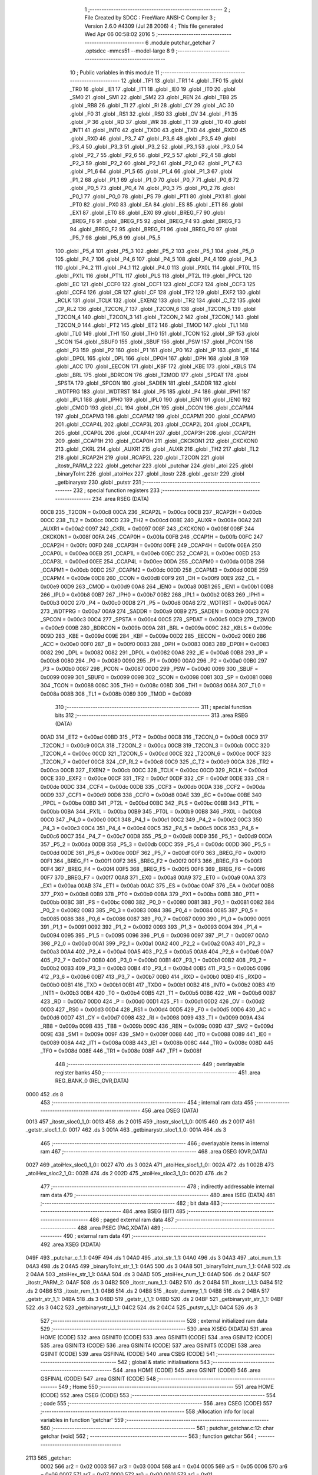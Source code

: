                               1 ;--------------------------------------------------------
                              2 ; File Created by SDCC : FreeWare ANSI-C Compiler
                              3 ; Version 2.6.0 #4309 (Jul 28 2006)
                              4 ; This file generated Wed Apr 06 00:58:02 2016
                              5 ;--------------------------------------------------------
                              6 	.module putchar_getchar
                              7 	.optsdcc -mmcs51 --model-large
                              8 	
                              9 ;--------------------------------------------------------
                             10 ; Public variables in this module
                             11 ;--------------------------------------------------------
                             12 	.globl _TF1
                             13 	.globl _TR1
                             14 	.globl _TF0
                             15 	.globl _TR0
                             16 	.globl _IE1
                             17 	.globl _IT1
                             18 	.globl _IE0
                             19 	.globl _IT0
                             20 	.globl _SM0
                             21 	.globl _SM1
                             22 	.globl _SM2
                             23 	.globl _REN
                             24 	.globl _TB8
                             25 	.globl _RB8
                             26 	.globl _TI
                             27 	.globl _RI
                             28 	.globl _CY
                             29 	.globl _AC
                             30 	.globl _F0
                             31 	.globl _RS1
                             32 	.globl _RS0
                             33 	.globl _OV
                             34 	.globl _F1
                             35 	.globl _P
                             36 	.globl _RD
                             37 	.globl _WR
                             38 	.globl _T1
                             39 	.globl _T0
                             40 	.globl _INT1
                             41 	.globl _INT0
                             42 	.globl _TXD0
                             43 	.globl _TXD
                             44 	.globl _RXD0
                             45 	.globl _RXD
                             46 	.globl _P3_7
                             47 	.globl _P3_6
                             48 	.globl _P3_5
                             49 	.globl _P3_4
                             50 	.globl _P3_3
                             51 	.globl _P3_2
                             52 	.globl _P3_1
                             53 	.globl _P3_0
                             54 	.globl _P2_7
                             55 	.globl _P2_6
                             56 	.globl _P2_5
                             57 	.globl _P2_4
                             58 	.globl _P2_3
                             59 	.globl _P2_2
                             60 	.globl _P2_1
                             61 	.globl _P2_0
                             62 	.globl _P1_7
                             63 	.globl _P1_6
                             64 	.globl _P1_5
                             65 	.globl _P1_4
                             66 	.globl _P1_3
                             67 	.globl _P1_2
                             68 	.globl _P1_1
                             69 	.globl _P1_0
                             70 	.globl _P0_7
                             71 	.globl _P0_6
                             72 	.globl _P0_5
                             73 	.globl _P0_4
                             74 	.globl _P0_3
                             75 	.globl _P0_2
                             76 	.globl _P0_1
                             77 	.globl _P0_0
                             78 	.globl _PS
                             79 	.globl _PT1
                             80 	.globl _PX1
                             81 	.globl _PT0
                             82 	.globl _PX0
                             83 	.globl _EA
                             84 	.globl _ES
                             85 	.globl _ET1
                             86 	.globl _EX1
                             87 	.globl _ET0
                             88 	.globl _EX0
                             89 	.globl _BREG_F7
                             90 	.globl _BREG_F6
                             91 	.globl _BREG_F5
                             92 	.globl _BREG_F4
                             93 	.globl _BREG_F3
                             94 	.globl _BREG_F2
                             95 	.globl _BREG_F1
                             96 	.globl _BREG_F0
                             97 	.globl _P5_7
                             98 	.globl _P5_6
                             99 	.globl _P5_5
                            100 	.globl _P5_4
                            101 	.globl _P5_3
                            102 	.globl _P5_2
                            103 	.globl _P5_1
                            104 	.globl _P5_0
                            105 	.globl _P4_7
                            106 	.globl _P4_6
                            107 	.globl _P4_5
                            108 	.globl _P4_4
                            109 	.globl _P4_3
                            110 	.globl _P4_2
                            111 	.globl _P4_1
                            112 	.globl _P4_0
                            113 	.globl _PX0L
                            114 	.globl _PT0L
                            115 	.globl _PX1L
                            116 	.globl _PT1L
                            117 	.globl _PLS
                            118 	.globl _PT2L
                            119 	.globl _PPCL
                            120 	.globl _EC
                            121 	.globl _CCF0
                            122 	.globl _CCF1
                            123 	.globl _CCF2
                            124 	.globl _CCF3
                            125 	.globl _CCF4
                            126 	.globl _CR
                            127 	.globl _CF
                            128 	.globl _TF2
                            129 	.globl _EXF2
                            130 	.globl _RCLK
                            131 	.globl _TCLK
                            132 	.globl _EXEN2
                            133 	.globl _TR2
                            134 	.globl _C_T2
                            135 	.globl _CP_RL2
                            136 	.globl _T2CON_7
                            137 	.globl _T2CON_6
                            138 	.globl _T2CON_5
                            139 	.globl _T2CON_4
                            140 	.globl _T2CON_3
                            141 	.globl _T2CON_2
                            142 	.globl _T2CON_1
                            143 	.globl _T2CON_0
                            144 	.globl _PT2
                            145 	.globl _ET2
                            146 	.globl _TMOD
                            147 	.globl _TL1
                            148 	.globl _TL0
                            149 	.globl _TH1
                            150 	.globl _TH0
                            151 	.globl _TCON
                            152 	.globl _SP
                            153 	.globl _SCON
                            154 	.globl _SBUF0
                            155 	.globl _SBUF
                            156 	.globl _PSW
                            157 	.globl _PCON
                            158 	.globl _P3
                            159 	.globl _P2
                            160 	.globl _P1
                            161 	.globl _P0
                            162 	.globl _IP
                            163 	.globl _IE
                            164 	.globl _DP0L
                            165 	.globl _DPL
                            166 	.globl _DP0H
                            167 	.globl _DPH
                            168 	.globl _B
                            169 	.globl _ACC
                            170 	.globl _EECON
                            171 	.globl _KBF
                            172 	.globl _KBE
                            173 	.globl _KBLS
                            174 	.globl _BRL
                            175 	.globl _BDRCON
                            176 	.globl _T2MOD
                            177 	.globl _SPDAT
                            178 	.globl _SPSTA
                            179 	.globl _SPCON
                            180 	.globl _SADEN
                            181 	.globl _SADDR
                            182 	.globl _WDTPRG
                            183 	.globl _WDTRST
                            184 	.globl _P5
                            185 	.globl _P4
                            186 	.globl _IPH1
                            187 	.globl _IPL1
                            188 	.globl _IPH0
                            189 	.globl _IPL0
                            190 	.globl _IEN1
                            191 	.globl _IEN0
                            192 	.globl _CMOD
                            193 	.globl _CL
                            194 	.globl _CH
                            195 	.globl _CCON
                            196 	.globl _CCAPM4
                            197 	.globl _CCAPM3
                            198 	.globl _CCAPM2
                            199 	.globl _CCAPM1
                            200 	.globl _CCAPM0
                            201 	.globl _CCAP4L
                            202 	.globl _CCAP3L
                            203 	.globl _CCAP2L
                            204 	.globl _CCAP1L
                            205 	.globl _CCAP0L
                            206 	.globl _CCAP4H
                            207 	.globl _CCAP3H
                            208 	.globl _CCAP2H
                            209 	.globl _CCAP1H
                            210 	.globl _CCAP0H
                            211 	.globl _CKCKON1
                            212 	.globl _CKCKON0
                            213 	.globl _CKRL
                            214 	.globl _AUXR1
                            215 	.globl _AUXR
                            216 	.globl _TH2
                            217 	.globl _TL2
                            218 	.globl _RCAP2H
                            219 	.globl _RCAP2L
                            220 	.globl _T2CON
                            221 	.globl _itostr_PARM_2
                            222 	.globl _getchar
                            223 	.globl _putchar
                            224 	.globl _atoi
                            225 	.globl _binaryToInt
                            226 	.globl _atoiHex
                            227 	.globl _itostr
                            228 	.globl _getstr
                            229 	.globl _getbinarystr
                            230 	.globl _putstr
                            231 ;--------------------------------------------------------
                            232 ; special function registers
                            233 ;--------------------------------------------------------
                            234 	.area RSEG    (DATA)
                    00C8    235 _T2CON	=	0x00c8
                    00CA    236 _RCAP2L	=	0x00ca
                    00CB    237 _RCAP2H	=	0x00cb
                    00CC    238 _TL2	=	0x00cc
                    00CD    239 _TH2	=	0x00cd
                    008E    240 _AUXR	=	0x008e
                    00A2    241 _AUXR1	=	0x00a2
                    0097    242 _CKRL	=	0x0097
                    008F    243 _CKCKON0	=	0x008f
                    008F    244 _CKCKON1	=	0x008f
                    00FA    245 _CCAP0H	=	0x00fa
                    00FB    246 _CCAP1H	=	0x00fb
                    00FC    247 _CCAP2H	=	0x00fc
                    00FD    248 _CCAP3H	=	0x00fd
                    00FE    249 _CCAP4H	=	0x00fe
                    00EA    250 _CCAP0L	=	0x00ea
                    00EB    251 _CCAP1L	=	0x00eb
                    00EC    252 _CCAP2L	=	0x00ec
                    00ED    253 _CCAP3L	=	0x00ed
                    00EE    254 _CCAP4L	=	0x00ee
                    00DA    255 _CCAPM0	=	0x00da
                    00DB    256 _CCAPM1	=	0x00db
                    00DC    257 _CCAPM2	=	0x00dc
                    00DD    258 _CCAPM3	=	0x00dd
                    00DE    259 _CCAPM4	=	0x00de
                    00D8    260 _CCON	=	0x00d8
                    00F9    261 _CH	=	0x00f9
                    00E9    262 _CL	=	0x00e9
                    00D9    263 _CMOD	=	0x00d9
                    00A8    264 _IEN0	=	0x00a8
                    00B1    265 _IEN1	=	0x00b1
                    00B8    266 _IPL0	=	0x00b8
                    00B7    267 _IPH0	=	0x00b7
                    00B2    268 _IPL1	=	0x00b2
                    00B3    269 _IPH1	=	0x00b3
                    00C0    270 _P4	=	0x00c0
                    00D8    271 _P5	=	0x00d8
                    00A6    272 _WDTRST	=	0x00a6
                    00A7    273 _WDTPRG	=	0x00a7
                    00A9    274 _SADDR	=	0x00a9
                    00B9    275 _SADEN	=	0x00b9
                    00C3    276 _SPCON	=	0x00c3
                    00C4    277 _SPSTA	=	0x00c4
                    00C5    278 _SPDAT	=	0x00c5
                    00C9    279 _T2MOD	=	0x00c9
                    009B    280 _BDRCON	=	0x009b
                    009A    281 _BRL	=	0x009a
                    009C    282 _KBLS	=	0x009c
                    009D    283 _KBE	=	0x009d
                    009E    284 _KBF	=	0x009e
                    00D2    285 _EECON	=	0x00d2
                    00E0    286 _ACC	=	0x00e0
                    00F0    287 _B	=	0x00f0
                    0083    288 _DPH	=	0x0083
                    0083    289 _DP0H	=	0x0083
                    0082    290 _DPL	=	0x0082
                    0082    291 _DP0L	=	0x0082
                    00A8    292 _IE	=	0x00a8
                    00B8    293 _IP	=	0x00b8
                    0080    294 _P0	=	0x0080
                    0090    295 _P1	=	0x0090
                    00A0    296 _P2	=	0x00a0
                    00B0    297 _P3	=	0x00b0
                    0087    298 _PCON	=	0x0087
                    00D0    299 _PSW	=	0x00d0
                    0099    300 _SBUF	=	0x0099
                    0099    301 _SBUF0	=	0x0099
                    0098    302 _SCON	=	0x0098
                    0081    303 _SP	=	0x0081
                    0088    304 _TCON	=	0x0088
                    008C    305 _TH0	=	0x008c
                    008D    306 _TH1	=	0x008d
                    008A    307 _TL0	=	0x008a
                    008B    308 _TL1	=	0x008b
                    0089    309 _TMOD	=	0x0089
                            310 ;--------------------------------------------------------
                            311 ; special function bits
                            312 ;--------------------------------------------------------
                            313 	.area RSEG    (DATA)
                    00AD    314 _ET2	=	0x00ad
                    00BD    315 _PT2	=	0x00bd
                    00C8    316 _T2CON_0	=	0x00c8
                    00C9    317 _T2CON_1	=	0x00c9
                    00CA    318 _T2CON_2	=	0x00ca
                    00CB    319 _T2CON_3	=	0x00cb
                    00CC    320 _T2CON_4	=	0x00cc
                    00CD    321 _T2CON_5	=	0x00cd
                    00CE    322 _T2CON_6	=	0x00ce
                    00CF    323 _T2CON_7	=	0x00cf
                    00C8    324 _CP_RL2	=	0x00c8
                    00C9    325 _C_T2	=	0x00c9
                    00CA    326 _TR2	=	0x00ca
                    00CB    327 _EXEN2	=	0x00cb
                    00CC    328 _TCLK	=	0x00cc
                    00CD    329 _RCLK	=	0x00cd
                    00CE    330 _EXF2	=	0x00ce
                    00CF    331 _TF2	=	0x00cf
                    00DF    332 _CF	=	0x00df
                    00DE    333 _CR	=	0x00de
                    00DC    334 _CCF4	=	0x00dc
                    00DB    335 _CCF3	=	0x00db
                    00DA    336 _CCF2	=	0x00da
                    00D9    337 _CCF1	=	0x00d9
                    00D8    338 _CCF0	=	0x00d8
                    00AE    339 _EC	=	0x00ae
                    00BE    340 _PPCL	=	0x00be
                    00BD    341 _PT2L	=	0x00bd
                    00BC    342 _PLS	=	0x00bc
                    00BB    343 _PT1L	=	0x00bb
                    00BA    344 _PX1L	=	0x00ba
                    00B9    345 _PT0L	=	0x00b9
                    00B8    346 _PX0L	=	0x00b8
                    00C0    347 _P4_0	=	0x00c0
                    00C1    348 _P4_1	=	0x00c1
                    00C2    349 _P4_2	=	0x00c2
                    00C3    350 _P4_3	=	0x00c3
                    00C4    351 _P4_4	=	0x00c4
                    00C5    352 _P4_5	=	0x00c5
                    00C6    353 _P4_6	=	0x00c6
                    00C7    354 _P4_7	=	0x00c7
                    00D8    355 _P5_0	=	0x00d8
                    00D9    356 _P5_1	=	0x00d9
                    00DA    357 _P5_2	=	0x00da
                    00DB    358 _P5_3	=	0x00db
                    00DC    359 _P5_4	=	0x00dc
                    00DD    360 _P5_5	=	0x00dd
                    00DE    361 _P5_6	=	0x00de
                    00DF    362 _P5_7	=	0x00df
                    00F0    363 _BREG_F0	=	0x00f0
                    00F1    364 _BREG_F1	=	0x00f1
                    00F2    365 _BREG_F2	=	0x00f2
                    00F3    366 _BREG_F3	=	0x00f3
                    00F4    367 _BREG_F4	=	0x00f4
                    00F5    368 _BREG_F5	=	0x00f5
                    00F6    369 _BREG_F6	=	0x00f6
                    00F7    370 _BREG_F7	=	0x00f7
                    00A8    371 _EX0	=	0x00a8
                    00A9    372 _ET0	=	0x00a9
                    00AA    373 _EX1	=	0x00aa
                    00AB    374 _ET1	=	0x00ab
                    00AC    375 _ES	=	0x00ac
                    00AF    376 _EA	=	0x00af
                    00B8    377 _PX0	=	0x00b8
                    00B9    378 _PT0	=	0x00b9
                    00BA    379 _PX1	=	0x00ba
                    00BB    380 _PT1	=	0x00bb
                    00BC    381 _PS	=	0x00bc
                    0080    382 _P0_0	=	0x0080
                    0081    383 _P0_1	=	0x0081
                    0082    384 _P0_2	=	0x0082
                    0083    385 _P0_3	=	0x0083
                    0084    386 _P0_4	=	0x0084
                    0085    387 _P0_5	=	0x0085
                    0086    388 _P0_6	=	0x0086
                    0087    389 _P0_7	=	0x0087
                    0090    390 _P1_0	=	0x0090
                    0091    391 _P1_1	=	0x0091
                    0092    392 _P1_2	=	0x0092
                    0093    393 _P1_3	=	0x0093
                    0094    394 _P1_4	=	0x0094
                    0095    395 _P1_5	=	0x0095
                    0096    396 _P1_6	=	0x0096
                    0097    397 _P1_7	=	0x0097
                    00A0    398 _P2_0	=	0x00a0
                    00A1    399 _P2_1	=	0x00a1
                    00A2    400 _P2_2	=	0x00a2
                    00A3    401 _P2_3	=	0x00a3
                    00A4    402 _P2_4	=	0x00a4
                    00A5    403 _P2_5	=	0x00a5
                    00A6    404 _P2_6	=	0x00a6
                    00A7    405 _P2_7	=	0x00a7
                    00B0    406 _P3_0	=	0x00b0
                    00B1    407 _P3_1	=	0x00b1
                    00B2    408 _P3_2	=	0x00b2
                    00B3    409 _P3_3	=	0x00b3
                    00B4    410 _P3_4	=	0x00b4
                    00B5    411 _P3_5	=	0x00b5
                    00B6    412 _P3_6	=	0x00b6
                    00B7    413 _P3_7	=	0x00b7
                    00B0    414 _RXD	=	0x00b0
                    00B0    415 _RXD0	=	0x00b0
                    00B1    416 _TXD	=	0x00b1
                    00B1    417 _TXD0	=	0x00b1
                    00B2    418 _INT0	=	0x00b2
                    00B3    419 _INT1	=	0x00b3
                    00B4    420 _T0	=	0x00b4
                    00B5    421 _T1	=	0x00b5
                    00B6    422 _WR	=	0x00b6
                    00B7    423 _RD	=	0x00b7
                    00D0    424 _P	=	0x00d0
                    00D1    425 _F1	=	0x00d1
                    00D2    426 _OV	=	0x00d2
                    00D3    427 _RS0	=	0x00d3
                    00D4    428 _RS1	=	0x00d4
                    00D5    429 _F0	=	0x00d5
                    00D6    430 _AC	=	0x00d6
                    00D7    431 _CY	=	0x00d7
                    0098    432 _RI	=	0x0098
                    0099    433 _TI	=	0x0099
                    009A    434 _RB8	=	0x009a
                    009B    435 _TB8	=	0x009b
                    009C    436 _REN	=	0x009c
                    009D    437 _SM2	=	0x009d
                    009E    438 _SM1	=	0x009e
                    009F    439 _SM0	=	0x009f
                    0088    440 _IT0	=	0x0088
                    0089    441 _IE0	=	0x0089
                    008A    442 _IT1	=	0x008a
                    008B    443 _IE1	=	0x008b
                    008C    444 _TR0	=	0x008c
                    008D    445 _TF0	=	0x008d
                    008E    446 _TR1	=	0x008e
                    008F    447 _TF1	=	0x008f
                            448 ;--------------------------------------------------------
                            449 ; overlayable register banks
                            450 ;--------------------------------------------------------
                            451 	.area REG_BANK_0	(REL,OVR,DATA)
   0000                     452 	.ds 8
                            453 ;--------------------------------------------------------
                            454 ; internal ram data
                            455 ;--------------------------------------------------------
                            456 	.area DSEG    (DATA)
   0013                     457 _itostr_sloc0_1_0:
   0013                     458 	.ds 2
   0015                     459 _itostr_sloc1_1_0:
   0015                     460 	.ds 2
   0017                     461 _getstr_sloc1_1_0:
   0017                     462 	.ds 3
   001A                     463 _getbinarystr_sloc1_1_0:
   001A                     464 	.ds 3
                            465 ;--------------------------------------------------------
                            466 ; overlayable items in internal ram 
                            467 ;--------------------------------------------------------
                            468 	.area	OSEG    (OVR,DATA)
   0027                     469 _atoiHex_sloc0_1_0::
   0027                     470 	.ds 3
   002A                     471 _atoiHex_sloc1_1_0::
   002A                     472 	.ds 1
   002B                     473 _atoiHex_sloc2_1_0::
   002B                     474 	.ds 2
   002D                     475 _atoiHex_sloc3_1_0::
   002D                     476 	.ds 2
                            477 ;--------------------------------------------------------
                            478 ; indirectly addressable internal ram data
                            479 ;--------------------------------------------------------
                            480 	.area ISEG    (DATA)
                            481 ;--------------------------------------------------------
                            482 ; bit data
                            483 ;--------------------------------------------------------
                            484 	.area BSEG    (BIT)
                            485 ;--------------------------------------------------------
                            486 ; paged external ram data
                            487 ;--------------------------------------------------------
                            488 	.area PSEG    (PAG,XDATA)
                            489 ;--------------------------------------------------------
                            490 ; external ram data
                            491 ;--------------------------------------------------------
                            492 	.area XSEG    (XDATA)
   049F                     493 _putchar_c_1_1:
   049F                     494 	.ds 1
   04A0                     495 _atoi_str_1_1:
   04A0                     496 	.ds 3
   04A3                     497 _atoi_num_1_1:
   04A3                     498 	.ds 2
   04A5                     499 _binaryToInt_str_1_1:
   04A5                     500 	.ds 3
   04A8                     501 _binaryToInt_num_1_1:
   04A8                     502 	.ds 2
   04AA                     503 _atoiHex_str_1_1:
   04AA                     504 	.ds 3
   04AD                     505 _atoiHex_num_1_1:
   04AD                     506 	.ds 2
   04AF                     507 _itostr_PARM_2:
   04AF                     508 	.ds 3
   04B2                     509 _itostr_num_1_1:
   04B2                     510 	.ds 2
   04B4                     511 _itostr_i_1_1:
   04B4                     512 	.ds 2
   04B6                     513 _itostr_rem_1_1:
   04B6                     514 	.ds 2
   04B8                     515 _itostr_dummy_1_1:
   04B8                     516 	.ds 2
   04BA                     517 _getstr_str_1_1:
   04BA                     518 	.ds 3
   04BD                     519 _getstr_i_1_1:
   04BD                     520 	.ds 2
   04BF                     521 _getbinarystr_str_1_1:
   04BF                     522 	.ds 3
   04C2                     523 _getbinarystr_i_1_1:
   04C2                     524 	.ds 2
   04C4                     525 _putstr_s_1_1:
   04C4                     526 	.ds 3
                            527 ;--------------------------------------------------------
                            528 ; external initialized ram data
                            529 ;--------------------------------------------------------
                            530 	.area XISEG   (XDATA)
                            531 	.area HOME    (CODE)
                            532 	.area GSINIT0 (CODE)
                            533 	.area GSINIT1 (CODE)
                            534 	.area GSINIT2 (CODE)
                            535 	.area GSINIT3 (CODE)
                            536 	.area GSINIT4 (CODE)
                            537 	.area GSINIT5 (CODE)
                            538 	.area GSINIT  (CODE)
                            539 	.area GSFINAL (CODE)
                            540 	.area CSEG    (CODE)
                            541 ;--------------------------------------------------------
                            542 ; global & static initialisations
                            543 ;--------------------------------------------------------
                            544 	.area HOME    (CODE)
                            545 	.area GSINIT  (CODE)
                            546 	.area GSFINAL (CODE)
                            547 	.area GSINIT  (CODE)
                            548 ;--------------------------------------------------------
                            549 ; Home
                            550 ;--------------------------------------------------------
                            551 	.area HOME    (CODE)
                            552 	.area CSEG    (CODE)
                            553 ;--------------------------------------------------------
                            554 ; code
                            555 ;--------------------------------------------------------
                            556 	.area CSEG    (CODE)
                            557 ;------------------------------------------------------------
                            558 ;Allocation info for local variables in function 'getchar'
                            559 ;------------------------------------------------------------
                            560 ;------------------------------------------------------------
                            561 ;	putchar_getchar.c:12: char getchar (void)
                            562 ;	-----------------------------------------
                            563 ;	 function getchar
                            564 ;	-----------------------------------------
   2113                     565 _getchar:
                    0002    566 	ar2 = 0x02
                    0003    567 	ar3 = 0x03
                    0004    568 	ar4 = 0x04
                    0005    569 	ar5 = 0x05
                    0006    570 	ar6 = 0x06
                    0007    571 	ar7 = 0x07
                    0000    572 	ar0 = 0x00
                    0001    573 	ar1 = 0x01
                            574 ;	putchar_getchar.c:14: while (!RI);                   // Wait to receive
   2113                     575 00101$:
                            576 ;	genIfx
                            577 ;	genIfxJump
                            578 ;	Peephole 108.d	removed ljmp by inverse jump logic
                            579 ;	putchar_getchar.c:15: RI = 0;
                            580 ;	genAssign
                            581 ;	Peephole 250.a	using atomic test and clear
   2113 10 98 02            582 	jbc	_RI,00108$
   2116 80 FB               583 	sjmp	00101$
   2118                     584 00108$:
                            585 ;	putchar_getchar.c:16: return SBUF;
                            586 ;	genAssign
   2118 AA 99               587 	mov	r2,_SBUF
                            588 ;	genRet
   211A 8A 82               589 	mov	dpl,r2
                            590 ;	Peephole 300	removed redundant label 00104$
   211C 22                  591 	ret
                            592 ;------------------------------------------------------------
                            593 ;Allocation info for local variables in function 'putchar'
                            594 ;------------------------------------------------------------
                            595 ;c                         Allocated with name '_putchar_c_1_1'
                            596 ;------------------------------------------------------------
                            597 ;	putchar_getchar.c:20: void putchar (char c) {
                            598 ;	-----------------------------------------
                            599 ;	 function putchar
                            600 ;	-----------------------------------------
   211D                     601 _putchar:
                            602 ;	genReceive
   211D E5 82               603 	mov	a,dpl
   211F 90 04 9F            604 	mov	dptr,#_putchar_c_1_1
   2122 F0                  605 	movx	@dptr,a
                            606 ;	putchar_getchar.c:21: while (!TI);                   // Wait end of last transmission
   2123                     607 00101$:
                            608 ;	genIfx
                            609 ;	genIfxJump
                            610 ;	Peephole 108.d	removed ljmp by inverse jump logic
                            611 ;	putchar_getchar.c:22: TI = 0;
                            612 ;	genAssign
                            613 ;	Peephole 250.a	using atomic test and clear
   2123 10 99 02            614 	jbc	_TI,00108$
   2126 80 FB               615 	sjmp	00101$
   2128                     616 00108$:
                            617 ;	putchar_getchar.c:23: SBUF = c;                      // Transmit to serial
                            618 ;	genAssign
   2128 90 04 9F            619 	mov	dptr,#_putchar_c_1_1
   212B E0                  620 	movx	a,@dptr
   212C F5 99               621 	mov	_SBUF,a
                            622 ;	Peephole 300	removed redundant label 00104$
   212E 22                  623 	ret
                            624 ;------------------------------------------------------------
                            625 ;Allocation info for local variables in function 'atoi'
                            626 ;------------------------------------------------------------
                            627 ;str                       Allocated with name '_atoi_str_1_1'
                            628 ;num                       Allocated with name '_atoi_num_1_1'
                            629 ;i                         Allocated with name '_atoi_i_1_1'
                            630 ;------------------------------------------------------------
                            631 ;	putchar_getchar.c:27: int atoi(char *str)
                            632 ;	-----------------------------------------
                            633 ;	 function atoi
                            634 ;	-----------------------------------------
   212F                     635 _atoi:
                            636 ;	genReceive
   212F AA F0               637 	mov	r2,b
   2131 AB 83               638 	mov	r3,dph
   2133 E5 82               639 	mov	a,dpl
   2135 90 04 A0            640 	mov	dptr,#_atoi_str_1_1
   2138 F0                  641 	movx	@dptr,a
   2139 A3                  642 	inc	dptr
   213A EB                  643 	mov	a,r3
   213B F0                  644 	movx	@dptr,a
   213C A3                  645 	inc	dptr
   213D EA                  646 	mov	a,r2
   213E F0                  647 	movx	@dptr,a
                            648 ;	putchar_getchar.c:29: int num = 0;
                            649 ;	genAssign
   213F 90 04 A3            650 	mov	dptr,#_atoi_num_1_1
   2142 E4                  651 	clr	a
   2143 F0                  652 	movx	@dptr,a
   2144 A3                  653 	inc	dptr
   2145 F0                  654 	movx	@dptr,a
                            655 ;	putchar_getchar.c:32: for (i = 0; str[i] != '\0'; i++)
                            656 ;	genAssign
   2146 90 04 A0            657 	mov	dptr,#_atoi_str_1_1
   2149 E0                  658 	movx	a,@dptr
   214A FA                  659 	mov	r2,a
   214B A3                  660 	inc	dptr
   214C E0                  661 	movx	a,@dptr
   214D FB                  662 	mov	r3,a
   214E A3                  663 	inc	dptr
   214F E0                  664 	movx	a,@dptr
   2150 FC                  665 	mov	r4,a
                            666 ;	genAssign
   2151 7D 00               667 	mov	r5,#0x00
   2153 7E 00               668 	mov	r6,#0x00
   2155                     669 00101$:
                            670 ;	genPlus
                            671 ;	Peephole 236.g	used r5 instead of ar5
   2155 ED                  672 	mov	a,r5
                            673 ;	Peephole 236.a	used r2 instead of ar2
   2156 2A                  674 	add	a,r2
   2157 FF                  675 	mov	r7,a
                            676 ;	Peephole 236.g	used r6 instead of ar6
   2158 EE                  677 	mov	a,r6
                            678 ;	Peephole 236.b	used r3 instead of ar3
   2159 3B                  679 	addc	a,r3
   215A F8                  680 	mov	r0,a
   215B 8C 01               681 	mov	ar1,r4
                            682 ;	genPointerGet
                            683 ;	genGenPointerGet
   215D 8F 82               684 	mov	dpl,r7
   215F 88 83               685 	mov	dph,r0
   2161 89 F0               686 	mov	b,r1
   2163 12 3C C0            687 	lcall	__gptrget
                            688 ;	genCmpEq
                            689 ;	gencjneshort
                            690 ;	Peephole 112.b	changed ljmp to sjmp
   2166 FF                  691 	mov	r7,a
                            692 ;	Peephole 115.b	jump optimization
   2167 60 63               693 	jz	00104$
                            694 ;	Peephole 300	removed redundant label 00110$
                            695 ;	putchar_getchar.c:34: num = num * 10 + str[i] - '0';  // Converts String to integer
                            696 ;	genIpush
   2169 C0 02               697 	push	ar2
   216B C0 03               698 	push	ar3
   216D C0 04               699 	push	ar4
                            700 ;	genAssign
   216F 90 04 A3            701 	mov	dptr,#_atoi_num_1_1
   2172 E0                  702 	movx	a,@dptr
   2173 F8                  703 	mov	r0,a
   2174 A3                  704 	inc	dptr
   2175 E0                  705 	movx	a,@dptr
   2176 F9                  706 	mov	r1,a
                            707 ;	genAssign
   2177 90 04 CC            708 	mov	dptr,#__mulint_PARM_2
   217A 74 0A               709 	mov	a,#0x0A
   217C F0                  710 	movx	@dptr,a
   217D E4                  711 	clr	a
   217E A3                  712 	inc	dptr
   217F F0                  713 	movx	@dptr,a
                            714 ;	genCall
   2180 88 82               715 	mov	dpl,r0
   2182 89 83               716 	mov	dph,r1
   2184 C0 02               717 	push	ar2
   2186 C0 03               718 	push	ar3
   2188 C0 04               719 	push	ar4
   218A C0 05               720 	push	ar5
   218C C0 06               721 	push	ar6
   218E C0 07               722 	push	ar7
   2190 12 31 86            723 	lcall	__mulint
   2193 A8 82               724 	mov	r0,dpl
   2195 A9 83               725 	mov	r1,dph
   2197 D0 07               726 	pop	ar7
   2199 D0 06               727 	pop	ar6
   219B D0 05               728 	pop	ar5
   219D D0 04               729 	pop	ar4
   219F D0 03               730 	pop	ar3
   21A1 D0 02               731 	pop	ar2
                            732 ;	genCast
   21A3 EF                  733 	mov	a,r7
   21A4 33                  734 	rlc	a
   21A5 95 E0               735 	subb	a,acc
   21A7 FA                  736 	mov	r2,a
                            737 ;	genPlus
                            738 ;	Peephole 236.g	used r7 instead of ar7
   21A8 EF                  739 	mov	a,r7
                            740 ;	Peephole 236.a	used r0 instead of ar0
   21A9 28                  741 	add	a,r0
   21AA F8                  742 	mov	r0,a
                            743 ;	Peephole 236.g	used r2 instead of ar2
   21AB EA                  744 	mov	a,r2
                            745 ;	Peephole 236.b	used r1 instead of ar1
   21AC 39                  746 	addc	a,r1
   21AD F9                  747 	mov	r1,a
                            748 ;	genMinus
   21AE E8                  749 	mov	a,r0
   21AF 24 D0               750 	add	a,#0xd0
   21B1 F8                  751 	mov	r0,a
   21B2 E9                  752 	mov	a,r1
   21B3 34 FF               753 	addc	a,#0xff
   21B5 F9                  754 	mov	r1,a
                            755 ;	genAssign
   21B6 90 04 A3            756 	mov	dptr,#_atoi_num_1_1
   21B9 E8                  757 	mov	a,r0
   21BA F0                  758 	movx	@dptr,a
   21BB A3                  759 	inc	dptr
   21BC E9                  760 	mov	a,r1
   21BD F0                  761 	movx	@dptr,a
                            762 ;	putchar_getchar.c:32: for (i = 0; str[i] != '\0'; i++)
                            763 ;	genPlus
                            764 ;     genPlusIncr
   21BE 0D                  765 	inc	r5
   21BF BD 00 01            766 	cjne	r5,#0x00,00111$
   21C2 0E                  767 	inc	r6
   21C3                     768 00111$:
                            769 ;	genIpop
   21C3 D0 04               770 	pop	ar4
   21C5 D0 03               771 	pop	ar3
   21C7 D0 02               772 	pop	ar2
   21C9 02 21 55            773 	ljmp	00101$
   21CC                     774 00104$:
                            775 ;	putchar_getchar.c:36: return num;
                            776 ;	genAssign
   21CC 90 04 A3            777 	mov	dptr,#_atoi_num_1_1
   21CF E0                  778 	movx	a,@dptr
   21D0 FA                  779 	mov	r2,a
   21D1 A3                  780 	inc	dptr
   21D2 E0                  781 	movx	a,@dptr
                            782 ;	genRet
                            783 ;	Peephole 234.b	loading dph directly from a(ccumulator), r3 not set
   21D3 8A 82               784 	mov	dpl,r2
   21D5 F5 83               785 	mov	dph,a
                            786 ;	Peephole 300	removed redundant label 00105$
   21D7 22                  787 	ret
                            788 ;------------------------------------------------------------
                            789 ;Allocation info for local variables in function 'binaryToInt'
                            790 ;------------------------------------------------------------
                            791 ;str                       Allocated with name '_binaryToInt_str_1_1'
                            792 ;num                       Allocated with name '_binaryToInt_num_1_1'
                            793 ;i                         Allocated with name '_binaryToInt_i_1_1'
                            794 ;------------------------------------------------------------
                            795 ;	putchar_getchar.c:39: int binaryToInt(unsigned char* str)
                            796 ;	-----------------------------------------
                            797 ;	 function binaryToInt
                            798 ;	-----------------------------------------
   21D8                     799 _binaryToInt:
                            800 ;	genReceive
   21D8 AA F0               801 	mov	r2,b
   21DA AB 83               802 	mov	r3,dph
   21DC E5 82               803 	mov	a,dpl
   21DE 90 04 A5            804 	mov	dptr,#_binaryToInt_str_1_1
   21E1 F0                  805 	movx	@dptr,a
   21E2 A3                  806 	inc	dptr
   21E3 EB                  807 	mov	a,r3
   21E4 F0                  808 	movx	@dptr,a
   21E5 A3                  809 	inc	dptr
   21E6 EA                  810 	mov	a,r2
   21E7 F0                  811 	movx	@dptr,a
                            812 ;	putchar_getchar.c:41: int num = 0;
                            813 ;	genAssign
   21E8 90 04 A8            814 	mov	dptr,#_binaryToInt_num_1_1
   21EB E4                  815 	clr	a
   21EC F0                  816 	movx	@dptr,a
   21ED A3                  817 	inc	dptr
   21EE F0                  818 	movx	@dptr,a
                            819 ;	putchar_getchar.c:44: for (i = 0; str[i] != '\0'; i++)
                            820 ;	genAssign
   21EF 90 04 A5            821 	mov	dptr,#_binaryToInt_str_1_1
   21F2 E0                  822 	movx	a,@dptr
   21F3 FA                  823 	mov	r2,a
   21F4 A3                  824 	inc	dptr
   21F5 E0                  825 	movx	a,@dptr
   21F6 FB                  826 	mov	r3,a
   21F7 A3                  827 	inc	dptr
   21F8 E0                  828 	movx	a,@dptr
   21F9 FC                  829 	mov	r4,a
                            830 ;	genAssign
   21FA 7D 00               831 	mov	r5,#0x00
   21FC 7E 00               832 	mov	r6,#0x00
   21FE                     833 00101$:
                            834 ;	genPlus
                            835 ;	Peephole 236.g	used r5 instead of ar5
   21FE ED                  836 	mov	a,r5
                            837 ;	Peephole 236.a	used r2 instead of ar2
   21FF 2A                  838 	add	a,r2
   2200 FF                  839 	mov	r7,a
                            840 ;	Peephole 236.g	used r6 instead of ar6
   2201 EE                  841 	mov	a,r6
                            842 ;	Peephole 236.b	used r3 instead of ar3
   2202 3B                  843 	addc	a,r3
   2203 F8                  844 	mov	r0,a
   2204 8C 01               845 	mov	ar1,r4
                            846 ;	genPointerGet
                            847 ;	genGenPointerGet
   2206 8F 82               848 	mov	dpl,r7
   2208 88 83               849 	mov	dph,r0
   220A 89 F0               850 	mov	b,r1
   220C 12 3C C0            851 	lcall	__gptrget
                            852 ;	genCmpEq
                            853 ;	gencjneshort
                            854 ;	Peephole 112.b	changed ljmp to sjmp
   220F FF                  855 	mov	r7,a
                            856 ;	Peephole 115.b	jump optimization
   2210 60 39               857 	jz	00104$
                            858 ;	Peephole 300	removed redundant label 00110$
                            859 ;	putchar_getchar.c:46: num = num * 2 + str[i] - '0';  // Converts String to integer
                            860 ;	genIpush
   2212 C0 02               861 	push	ar2
   2214 C0 03               862 	push	ar3
   2216 C0 04               863 	push	ar4
                            864 ;	genAssign
   2218 90 04 A8            865 	mov	dptr,#_binaryToInt_num_1_1
   221B E0                  866 	movx	a,@dptr
   221C F8                  867 	mov	r0,a
   221D A3                  868 	inc	dptr
   221E E0                  869 	movx	a,@dptr
                            870 ;	genLeftShift
                            871 ;	genLeftShiftLiteral
                            872 ;	genlshTwo
   221F F9                  873 	mov	r1,a
                            874 ;	Peephole 105	removed redundant mov
   2220 C8                  875 	xch	a,r0
   2221 25 E0               876 	add	a,acc
   2223 C8                  877 	xch	a,r0
   2224 33                  878 	rlc	a
   2225 F9                  879 	mov	r1,a
                            880 ;	genCast
   2226 7A 00               881 	mov	r2,#0x00
                            882 ;	genPlus
                            883 ;	Peephole 236.g	used r7 instead of ar7
   2228 EF                  884 	mov	a,r7
                            885 ;	Peephole 236.a	used r0 instead of ar0
   2229 28                  886 	add	a,r0
   222A F8                  887 	mov	r0,a
                            888 ;	Peephole 236.g	used r2 instead of ar2
   222B EA                  889 	mov	a,r2
                            890 ;	Peephole 236.b	used r1 instead of ar1
   222C 39                  891 	addc	a,r1
   222D F9                  892 	mov	r1,a
                            893 ;	genMinus
   222E E8                  894 	mov	a,r0
   222F 24 D0               895 	add	a,#0xd0
   2231 F8                  896 	mov	r0,a
   2232 E9                  897 	mov	a,r1
   2233 34 FF               898 	addc	a,#0xff
   2235 F9                  899 	mov	r1,a
                            900 ;	genAssign
   2236 90 04 A8            901 	mov	dptr,#_binaryToInt_num_1_1
   2239 E8                  902 	mov	a,r0
   223A F0                  903 	movx	@dptr,a
   223B A3                  904 	inc	dptr
   223C E9                  905 	mov	a,r1
   223D F0                  906 	movx	@dptr,a
                            907 ;	putchar_getchar.c:44: for (i = 0; str[i] != '\0'; i++)
                            908 ;	genPlus
                            909 ;     genPlusIncr
   223E 0D                  910 	inc	r5
   223F BD 00 01            911 	cjne	r5,#0x00,00111$
   2242 0E                  912 	inc	r6
   2243                     913 00111$:
                            914 ;	genIpop
   2243 D0 04               915 	pop	ar4
   2245 D0 03               916 	pop	ar3
   2247 D0 02               917 	pop	ar2
                            918 ;	Peephole 112.b	changed ljmp to sjmp
   2249 80 B3               919 	sjmp	00101$
   224B                     920 00104$:
                            921 ;	putchar_getchar.c:49: return num;
                            922 ;	genAssign
   224B 90 04 A8            923 	mov	dptr,#_binaryToInt_num_1_1
   224E E0                  924 	movx	a,@dptr
   224F FA                  925 	mov	r2,a
   2250 A3                  926 	inc	dptr
   2251 E0                  927 	movx	a,@dptr
                            928 ;	genRet
                            929 ;	Peephole 234.b	loading dph directly from a(ccumulator), r3 not set
   2252 8A 82               930 	mov	dpl,r2
   2254 F5 83               931 	mov	dph,a
                            932 ;	Peephole 300	removed redundant label 00105$
   2256 22                  933 	ret
                            934 ;------------------------------------------------------------
                            935 ;Allocation info for local variables in function 'atoiHex'
                            936 ;------------------------------------------------------------
                            937 ;str                       Allocated with name '_atoiHex_str_1_1'
                            938 ;num                       Allocated with name '_atoiHex_num_1_1'
                            939 ;i                         Allocated with name '_atoiHex_i_1_1'
                            940 ;sloc0                     Allocated with name '_atoiHex_sloc0_1_0'
                            941 ;sloc1                     Allocated with name '_atoiHex_sloc1_1_0'
                            942 ;sloc2                     Allocated with name '_atoiHex_sloc2_1_0'
                            943 ;sloc3                     Allocated with name '_atoiHex_sloc3_1_0'
                            944 ;------------------------------------------------------------
                            945 ;	putchar_getchar.c:55: int atoiHex(char *str)
                            946 ;	-----------------------------------------
                            947 ;	 function atoiHex
                            948 ;	-----------------------------------------
   2257                     949 _atoiHex:
                            950 ;	genReceive
   2257 AA F0               951 	mov	r2,b
   2259 AB 83               952 	mov	r3,dph
   225B E5 82               953 	mov	a,dpl
   225D 90 04 AA            954 	mov	dptr,#_atoiHex_str_1_1
   2260 F0                  955 	movx	@dptr,a
   2261 A3                  956 	inc	dptr
   2262 EB                  957 	mov	a,r3
   2263 F0                  958 	movx	@dptr,a
   2264 A3                  959 	inc	dptr
   2265 EA                  960 	mov	a,r2
   2266 F0                  961 	movx	@dptr,a
                            962 ;	putchar_getchar.c:57: int num = 0;
                            963 ;	genAssign
   2267 90 04 AD            964 	mov	dptr,#_atoiHex_num_1_1
   226A E4                  965 	clr	a
   226B F0                  966 	movx	@dptr,a
   226C A3                  967 	inc	dptr
   226D F0                  968 	movx	@dptr,a
                            969 ;	putchar_getchar.c:60: for (i = 0; str[i] != '\0'; i++)
                            970 ;	genAssign
   226E 90 04 AA            971 	mov	dptr,#_atoiHex_str_1_1
   2271 E0                  972 	movx	a,@dptr
   2272 FA                  973 	mov	r2,a
   2273 A3                  974 	inc	dptr
   2274 E0                  975 	movx	a,@dptr
   2275 FB                  976 	mov	r3,a
   2276 A3                  977 	inc	dptr
   2277 E0                  978 	movx	a,@dptr
   2278 FC                  979 	mov	r4,a
                            980 ;	genAssign
   2279 8A 05               981 	mov	ar5,r2
   227B 8B 06               982 	mov	ar6,r3
   227D 8C 07               983 	mov	ar7,r4
                            984 ;	genAssign
   227F 8A 27               985 	mov	_atoiHex_sloc0_1_0,r2
   2281 8B 28               986 	mov	(_atoiHex_sloc0_1_0 + 1),r3
   2283 8C 29               987 	mov	(_atoiHex_sloc0_1_0 + 2),r4
                            988 ;	genAssign
   2285 78 00               989 	mov	r0,#0x00
   2287 79 00               990 	mov	r1,#0x00
   2289                     991 00113$:
                            992 ;	genIpush
   2289 C0 05               993 	push	ar5
   228B C0 06               994 	push	ar6
   228D C0 07               995 	push	ar7
                            996 ;	genPlus
                            997 ;	Peephole 236.g	used r0 instead of ar0
   228F E8                  998 	mov	a,r0
   2290 25 27               999 	add	a,_atoiHex_sloc0_1_0
   2292 FD                 1000 	mov	r5,a
                           1001 ;	Peephole 236.g	used r1 instead of ar1
   2293 E9                 1002 	mov	a,r1
   2294 35 28              1003 	addc	a,(_atoiHex_sloc0_1_0 + 1)
   2296 FE                 1004 	mov	r6,a
   2297 AF 29              1005 	mov	r7,(_atoiHex_sloc0_1_0 + 2)
                           1006 ;	genPointerGet
                           1007 ;	genGenPointerGet
   2299 8D 82              1008 	mov	dpl,r5
   229B 8E 83              1009 	mov	dph,r6
   229D 8F F0              1010 	mov	b,r7
   229F 12 3C C0           1011 	lcall	__gptrget
   22A2 F5 2A              1012 	mov	_atoiHex_sloc1_1_0,a
                           1013 ;	genCmpEq
                           1014 ;	gencjne
                           1015 ;	gencjneshort
   22A4 E5 2A              1016 	mov	a,_atoiHex_sloc1_1_0
   22A6 70 04              1017 	jnz	00127$
   22A8 74 01              1018 	mov	a,#0x01
   22AA 80 01              1019 	sjmp	00128$
   22AC                    1020 00127$:
   22AC E4                 1021 	clr	a
   22AD                    1022 00128$:
                           1023 ;	genIpop
   22AD D0 07              1024 	pop	ar7
   22AF D0 06              1025 	pop	ar6
   22B1 D0 05              1026 	pop	ar5
                           1027 ;	genIfx
                           1028 ;	genIfxJump
   22B3 60 03              1029 	jz	00129$
   22B5 02 24 1F           1030 	ljmp	00116$
   22B8                    1031 00129$:
                           1032 ;	putchar_getchar.c:62: if (str[i]>='0' && str[i]<='9')
                           1033 ;	genCmpLt
                           1034 ;	genCmp
   22B8 C3                 1035 	clr	c
   22B9 E5 2A              1036 	mov	a,_atoiHex_sloc1_1_0
   22BB 64 80              1037 	xrl	a,#0x80
   22BD 94 B0              1038 	subb	a,#0xb0
                           1039 ;	genIfxJump
                           1040 ;	Peephole 112.b	changed ljmp to sjmp
                           1041 ;	Peephole 160.a	removed sjmp by inverse jump logic
                           1042 ;	genCmpGt
                           1043 ;	genCmp
   22BF 40 59              1044 	jc	00110$
                           1045 ;	Peephole 300	removed redundant label 00130$
                           1046 ;	Peephole 256.a	removed redundant clr c
                           1047 ;	Peephole 159	avoided xrl during execution
   22C1 74 B9              1048 	mov	a,#(0x39 ^ 0x80)
   22C3 85 2A F0           1049 	mov	b,_atoiHex_sloc1_1_0
   22C6 63 F0 80           1050 	xrl	b,#0x80
   22C9 95 F0              1051 	subb	a,b
                           1052 ;	genIfxJump
                           1053 ;	Peephole 112.b	changed ljmp to sjmp
                           1054 ;	Peephole 160.a	removed sjmp by inverse jump logic
   22CB 40 4D              1055 	jc	00110$
                           1056 ;	Peephole 300	removed redundant label 00131$
                           1057 ;	putchar_getchar.c:64: num = num * 16 + str[i] - '0';  // Converts String to integer
                           1058 ;	genIpush
   22CD C0 05              1059 	push	ar5
   22CF C0 06              1060 	push	ar6
   22D1 C0 07              1061 	push	ar7
                           1062 ;	genAssign
   22D3 90 04 AD           1063 	mov	dptr,#_atoiHex_num_1_1
   22D6 E0                 1064 	movx	a,@dptr
   22D7 FD                 1065 	mov	r5,a
   22D8 A3                 1066 	inc	dptr
   22D9 E0                 1067 	movx	a,@dptr
                           1068 ;	genLeftShift
                           1069 ;	genLeftShiftLiteral
                           1070 ;	genlshTwo
   22DA FE                 1071 	mov	r6,a
   22DB 8D 2B              1072 	mov	_atoiHex_sloc2_1_0,r5
                           1073 ;	Peephole 177.d	removed redundant move
   22DD C4                 1074 	swap	a
   22DE 54 F0              1075 	anl	a,#0xf0
   22E0 C5 2B              1076 	xch	a,_atoiHex_sloc2_1_0
   22E2 C4                 1077 	swap	a
   22E3 C5 2B              1078 	xch	a,_atoiHex_sloc2_1_0
   22E5 65 2B              1079 	xrl	a,_atoiHex_sloc2_1_0
   22E7 C5 2B              1080 	xch	a,_atoiHex_sloc2_1_0
   22E9 54 F0              1081 	anl	a,#0xf0
   22EB C5 2B              1082 	xch	a,_atoiHex_sloc2_1_0
   22ED 65 2B              1083 	xrl	a,_atoiHex_sloc2_1_0
   22EF F5 2C              1084 	mov	(_atoiHex_sloc2_1_0 + 1),a
                           1085 ;	genCast
   22F1 AF 2A              1086 	mov	r7,_atoiHex_sloc1_1_0
   22F3 E5 2A              1087 	mov	a,_atoiHex_sloc1_1_0
   22F5 33                 1088 	rlc	a
   22F6 95 E0              1089 	subb	a,acc
   22F8 FD                 1090 	mov	r5,a
                           1091 ;	genPlus
                           1092 ;	Peephole 236.g	used r7 instead of ar7
   22F9 EF                 1093 	mov	a,r7
   22FA 25 2B              1094 	add	a,_atoiHex_sloc2_1_0
   22FC FF                 1095 	mov	r7,a
                           1096 ;	Peephole 236.g	used r5 instead of ar5
   22FD ED                 1097 	mov	a,r5
   22FE 35 2C              1098 	addc	a,(_atoiHex_sloc2_1_0 + 1)
   2300 FD                 1099 	mov	r5,a
                           1100 ;	genMinus
   2301 EF                 1101 	mov	a,r7
   2302 24 D0              1102 	add	a,#0xd0
   2304 FF                 1103 	mov	r7,a
   2305 ED                 1104 	mov	a,r5
   2306 34 FF              1105 	addc	a,#0xff
   2308 FD                 1106 	mov	r5,a
                           1107 ;	genAssign
   2309 90 04 AD           1108 	mov	dptr,#_atoiHex_num_1_1
   230C EF                 1109 	mov	a,r7
   230D F0                 1110 	movx	@dptr,a
   230E A3                 1111 	inc	dptr
   230F ED                 1112 	mov	a,r5
   2310 F0                 1113 	movx	@dptr,a
                           1114 ;	genIpop
   2311 D0 07              1115 	pop	ar7
   2313 D0 06              1116 	pop	ar6
   2315 D0 05              1117 	pop	ar5
   2317 02 24 17           1118 	ljmp	00115$
   231A                    1119 00110$:
                           1120 ;	putchar_getchar.c:67: else if (str[i]>='a' && str[i]<='f')
                           1121 ;	genIpush
   231A C0 05              1122 	push	ar5
   231C C0 06              1123 	push	ar6
   231E C0 07              1124 	push	ar7
                           1125 ;	genPlus
                           1126 ;	Peephole 236.g	used r0 instead of ar0
   2320 E8                 1127 	mov	a,r0
                           1128 ;	Peephole 236.a	used r2 instead of ar2
   2321 2A                 1129 	add	a,r2
   2322 FD                 1130 	mov	r5,a
                           1131 ;	Peephole 236.g	used r1 instead of ar1
   2323 E9                 1132 	mov	a,r1
                           1133 ;	Peephole 236.b	used r3 instead of ar3
   2324 3B                 1134 	addc	a,r3
   2325 FE                 1135 	mov	r6,a
   2326 8C 07              1136 	mov	ar7,r4
                           1137 ;	genPointerGet
                           1138 ;	genGenPointerGet
   2328 8D 82              1139 	mov	dpl,r5
   232A 8E 83              1140 	mov	dph,r6
   232C 8F F0              1141 	mov	b,r7
   232E 12 3C C0           1142 	lcall	__gptrget
   2331 F5 2B              1143 	mov	_atoiHex_sloc2_1_0,a
                           1144 ;	genCmpLt
                           1145 ;	genCmp
   2333 C3                 1146 	clr	c
   2334 E5 2B              1147 	mov	a,_atoiHex_sloc2_1_0
   2336 64 80              1148 	xrl	a,#0x80
   2338 94 E1              1149 	subb	a,#0xe1
                           1150 ;	genIpop
                           1151 ;	genIfx
                           1152 ;	genIfxJump
                           1153 ;	Peephole 108.b	removed ljmp by inverse jump logic
                           1154 ;	Peephole 129.d	optimized condition
   233A D0 07              1155 	pop	ar7
   233C D0 06              1156 	pop	ar6
   233E D0 05              1157 	pop	ar5
                           1158 ;	genCmpGt
                           1159 ;	genCmp
   2340 40 55              1160 	jc	00106$
                           1161 ;	Peephole 300	removed redundant label 00132$
                           1162 ;	Peephole 256.a	removed redundant clr c
                           1163 ;	Peephole 159	avoided xrl during execution
   2342 74 E6              1164 	mov	a,#(0x66 ^ 0x80)
   2344 85 2B F0           1165 	mov	b,_atoiHex_sloc2_1_0
   2347 63 F0 80           1166 	xrl	b,#0x80
   234A 95 F0              1167 	subb	a,b
                           1168 ;	genIfxJump
                           1169 ;	Peephole 112.b	changed ljmp to sjmp
                           1170 ;	Peephole 160.a	removed sjmp by inverse jump logic
   234C 40 49              1171 	jc	00106$
                           1172 ;	Peephole 300	removed redundant label 00133$
                           1173 ;	putchar_getchar.c:69: num = num * 16 + str[i] - 'a' + 10;  // Converts String to integer
                           1174 ;	genIpush
   234E C0 05              1175 	push	ar5
   2350 C0 06              1176 	push	ar6
   2352 C0 07              1177 	push	ar7
                           1178 ;	genAssign
   2354 90 04 AD           1179 	mov	dptr,#_atoiHex_num_1_1
   2357 E0                 1180 	movx	a,@dptr
   2358 FD                 1181 	mov	r5,a
   2359 A3                 1182 	inc	dptr
   235A E0                 1183 	movx	a,@dptr
                           1184 ;	genLeftShift
                           1185 ;	genLeftShiftLiteral
                           1186 ;	genlshTwo
   235B FE                 1187 	mov	r6,a
   235C 8D 2D              1188 	mov	_atoiHex_sloc3_1_0,r5
                           1189 ;	Peephole 177.d	removed redundant move
   235E C4                 1190 	swap	a
   235F 54 F0              1191 	anl	a,#0xf0
   2361 C5 2D              1192 	xch	a,_atoiHex_sloc3_1_0
   2363 C4                 1193 	swap	a
   2364 C5 2D              1194 	xch	a,_atoiHex_sloc3_1_0
   2366 65 2D              1195 	xrl	a,_atoiHex_sloc3_1_0
   2368 C5 2D              1196 	xch	a,_atoiHex_sloc3_1_0
   236A 54 F0              1197 	anl	a,#0xf0
   236C C5 2D              1198 	xch	a,_atoiHex_sloc3_1_0
   236E 65 2D              1199 	xrl	a,_atoiHex_sloc3_1_0
   2370 F5 2E              1200 	mov	(_atoiHex_sloc3_1_0 + 1),a
                           1201 ;	genCast
   2372 AF 2B              1202 	mov	r7,_atoiHex_sloc2_1_0
   2374 E5 2B              1203 	mov	a,_atoiHex_sloc2_1_0
   2376 33                 1204 	rlc	a
   2377 95 E0              1205 	subb	a,acc
   2379 FD                 1206 	mov	r5,a
                           1207 ;	genPlus
                           1208 ;	Peephole 236.g	used r7 instead of ar7
   237A EF                 1209 	mov	a,r7
   237B 25 2D              1210 	add	a,_atoiHex_sloc3_1_0
   237D FF                 1211 	mov	r7,a
                           1212 ;	Peephole 236.g	used r5 instead of ar5
   237E ED                 1213 	mov	a,r5
   237F 35 2E              1214 	addc	a,(_atoiHex_sloc3_1_0 + 1)
   2381 FD                 1215 	mov	r5,a
                           1216 ;	genPlus
   2382 90 04 AD           1217 	mov	dptr,#_atoiHex_num_1_1
                           1218 ;     genPlusIncr
   2385 74 A9              1219 	mov	a,#0xA9
                           1220 ;	Peephole 236.a	used r7 instead of ar7
   2387 2F                 1221 	add	a,r7
   2388 F0                 1222 	movx	@dptr,a
   2389 74 FF              1223 	mov	a,#0xFF
                           1224 ;	Peephole 236.b	used r5 instead of ar5
   238B 3D                 1225 	addc	a,r5
   238C A3                 1226 	inc	dptr
   238D F0                 1227 	movx	@dptr,a
                           1228 ;	genIpop
   238E D0 07              1229 	pop	ar7
   2390 D0 06              1230 	pop	ar6
   2392 D0 05              1231 	pop	ar5
   2394 02 24 17           1232 	ljmp	00115$
   2397                    1233 00106$:
                           1234 ;	putchar_getchar.c:72: else if (str[i]>='A' && str[i]<='F')
                           1235 ;	genIpush
   2397 C0 02              1236 	push	ar2
   2399 C0 03              1237 	push	ar3
   239B C0 04              1238 	push	ar4
                           1239 ;	genPlus
                           1240 ;	Peephole 236.g	used r0 instead of ar0
   239D E8                 1241 	mov	a,r0
                           1242 ;	Peephole 236.a	used r5 instead of ar5
   239E 2D                 1243 	add	a,r5
   239F FA                 1244 	mov	r2,a
                           1245 ;	Peephole 236.g	used r1 instead of ar1
   23A0 E9                 1246 	mov	a,r1
                           1247 ;	Peephole 236.b	used r6 instead of ar6
   23A1 3E                 1248 	addc	a,r6
   23A2 FB                 1249 	mov	r3,a
   23A3 8F 04              1250 	mov	ar4,r7
                           1251 ;	genPointerGet
                           1252 ;	genGenPointerGet
   23A5 8A 82              1253 	mov	dpl,r2
   23A7 8B 83              1254 	mov	dph,r3
   23A9 8C F0              1255 	mov	b,r4
   23AB 12 3C C0           1256 	lcall	__gptrget
   23AE F5 2D              1257 	mov	_atoiHex_sloc3_1_0,a
                           1258 ;	genCmpLt
                           1259 ;	genCmp
   23B0 C3                 1260 	clr	c
   23B1 E5 2D              1261 	mov	a,_atoiHex_sloc3_1_0
   23B3 64 80              1262 	xrl	a,#0x80
   23B5 94 C1              1263 	subb	a,#0xc1
                           1264 ;	genIpop
                           1265 ;	genIfx
                           1266 ;	genIfxJump
                           1267 ;	Peephole 108.b	removed ljmp by inverse jump logic
                           1268 ;	Peephole 129.d	optimized condition
   23B7 D0 04              1269 	pop	ar4
   23B9 D0 03              1270 	pop	ar3
   23BB D0 02              1271 	pop	ar2
                           1272 ;	genCmpGt
                           1273 ;	genCmp
   23BD 40 54              1274 	jc	00102$
                           1275 ;	Peephole 300	removed redundant label 00134$
                           1276 ;	Peephole 256.a	removed redundant clr c
                           1277 ;	Peephole 159	avoided xrl during execution
   23BF 74 C6              1278 	mov	a,#(0x46 ^ 0x80)
   23C1 85 2D F0           1279 	mov	b,_atoiHex_sloc3_1_0
   23C4 63 F0 80           1280 	xrl	b,#0x80
   23C7 95 F0              1281 	subb	a,b
                           1282 ;	genIfxJump
                           1283 ;	Peephole 112.b	changed ljmp to sjmp
                           1284 ;	Peephole 160.a	removed sjmp by inverse jump logic
   23C9 40 48              1285 	jc	00102$
                           1286 ;	Peephole 300	removed redundant label 00135$
                           1287 ;	putchar_getchar.c:74: num = num * 16 + str[i] - 'A' + 10;  // Converts String to integer
                           1288 ;	genIpush
   23CB C0 05              1289 	push	ar5
   23CD C0 06              1290 	push	ar6
   23CF C0 07              1291 	push	ar7
                           1292 ;	genAssign
   23D1 90 04 AD           1293 	mov	dptr,#_atoiHex_num_1_1
   23D4 E0                 1294 	movx	a,@dptr
   23D5 FD                 1295 	mov	r5,a
   23D6 A3                 1296 	inc	dptr
   23D7 E0                 1297 	movx	a,@dptr
                           1298 ;	genLeftShift
                           1299 ;	genLeftShiftLiteral
                           1300 ;	genlshTwo
   23D8 FE                 1301 	mov	r6,a
   23D9 8D 2B              1302 	mov	_atoiHex_sloc2_1_0,r5
                           1303 ;	Peephole 177.d	removed redundant move
   23DB C4                 1304 	swap	a
   23DC 54 F0              1305 	anl	a,#0xf0
   23DE C5 2B              1306 	xch	a,_atoiHex_sloc2_1_0
   23E0 C4                 1307 	swap	a
   23E1 C5 2B              1308 	xch	a,_atoiHex_sloc2_1_0
   23E3 65 2B              1309 	xrl	a,_atoiHex_sloc2_1_0
   23E5 C5 2B              1310 	xch	a,_atoiHex_sloc2_1_0
   23E7 54 F0              1311 	anl	a,#0xf0
   23E9 C5 2B              1312 	xch	a,_atoiHex_sloc2_1_0
   23EB 65 2B              1313 	xrl	a,_atoiHex_sloc2_1_0
   23ED F5 2C              1314 	mov	(_atoiHex_sloc2_1_0 + 1),a
                           1315 ;	genCast
   23EF AF 2D              1316 	mov	r7,_atoiHex_sloc3_1_0
   23F1 E5 2D              1317 	mov	a,_atoiHex_sloc3_1_0
   23F3 33                 1318 	rlc	a
   23F4 95 E0              1319 	subb	a,acc
   23F6 FD                 1320 	mov	r5,a
                           1321 ;	genPlus
                           1322 ;	Peephole 236.g	used r7 instead of ar7
   23F7 EF                 1323 	mov	a,r7
   23F8 25 2B              1324 	add	a,_atoiHex_sloc2_1_0
   23FA FF                 1325 	mov	r7,a
                           1326 ;	Peephole 236.g	used r5 instead of ar5
   23FB ED                 1327 	mov	a,r5
   23FC 35 2C              1328 	addc	a,(_atoiHex_sloc2_1_0 + 1)
   23FE FD                 1329 	mov	r5,a
                           1330 ;	genPlus
   23FF 90 04 AD           1331 	mov	dptr,#_atoiHex_num_1_1
                           1332 ;     genPlusIncr
   2402 74 C9              1333 	mov	a,#0xC9
                           1334 ;	Peephole 236.a	used r7 instead of ar7
   2404 2F                 1335 	add	a,r7
   2405 F0                 1336 	movx	@dptr,a
   2406 74 FF              1337 	mov	a,#0xFF
                           1338 ;	Peephole 236.b	used r5 instead of ar5
   2408 3D                 1339 	addc	a,r5
   2409 A3                 1340 	inc	dptr
   240A F0                 1341 	movx	@dptr,a
                           1342 ;	genIpop
   240B D0 07              1343 	pop	ar7
   240D D0 06              1344 	pop	ar6
   240F D0 05              1345 	pop	ar5
                           1346 ;	Peephole 112.b	changed ljmp to sjmp
   2411 80 04              1347 	sjmp	00115$
   2413                    1348 00102$:
                           1349 ;	putchar_getchar.c:79: return -1;
                           1350 ;	genRet
                           1351 ;	Peephole 182.b	used 16 bit load of dptr
   2413 90 FF FF           1352 	mov	dptr,#0xFFFF
                           1353 ;	Peephole 112.b	changed ljmp to sjmp
                           1354 ;	Peephole 251.b	replaced sjmp to ret with ret
   2416 22                 1355 	ret
   2417                    1356 00115$:
                           1357 ;	putchar_getchar.c:60: for (i = 0; str[i] != '\0'; i++)
                           1358 ;	genPlus
                           1359 ;     genPlusIncr
   2417 08                 1360 	inc	r0
   2418 B8 00 01           1361 	cjne	r0,#0x00,00136$
   241B 09                 1362 	inc	r1
   241C                    1363 00136$:
   241C 02 22 89           1364 	ljmp	00113$
   241F                    1365 00116$:
                           1366 ;	putchar_getchar.c:82: return num;
                           1367 ;	genAssign
   241F 90 04 AD           1368 	mov	dptr,#_atoiHex_num_1_1
   2422 E0                 1369 	movx	a,@dptr
   2423 FA                 1370 	mov	r2,a
   2424 A3                 1371 	inc	dptr
   2425 E0                 1372 	movx	a,@dptr
                           1373 ;	genRet
                           1374 ;	Peephole 234.b	loading dph directly from a(ccumulator), r3 not set
   2426 8A 82              1375 	mov	dpl,r2
   2428 F5 83              1376 	mov	dph,a
                           1377 ;	Peephole 300	removed redundant label 00117$
   242A 22                 1378 	ret
                           1379 ;------------------------------------------------------------
                           1380 ;Allocation info for local variables in function 'itostr'
                           1381 ;------------------------------------------------------------
                           1382 ;sloc0                     Allocated with name '_itostr_sloc0_1_0'
                           1383 ;sloc1                     Allocated with name '_itostr_sloc1_1_0'
                           1384 ;hexStr                    Allocated with name '_itostr_PARM_2'
                           1385 ;num                       Allocated with name '_itostr_num_1_1'
                           1386 ;i                         Allocated with name '_itostr_i_1_1'
                           1387 ;rem                       Allocated with name '_itostr_rem_1_1'
                           1388 ;c                         Allocated with name '_itostr_c_1_1'
                           1389 ;dummy                     Allocated with name '_itostr_dummy_1_1'
                           1390 ;temporary                 Allocated with name '_itostr_temporary_1_1'
                           1391 ;end                       Allocated with name '_itostr_end_1_1'
                           1392 ;temp                      Allocated with name '_itostr_temp_1_1'
                           1393 ;------------------------------------------------------------
                           1394 ;	putchar_getchar.c:85: int itostr(int num, char *hexStr)
                           1395 ;	-----------------------------------------
                           1396 ;	 function itostr
                           1397 ;	-----------------------------------------
   242B                    1398 _itostr:
                           1399 ;	genReceive
   242B AA 83              1400 	mov	r2,dph
   242D E5 82              1401 	mov	a,dpl
   242F 90 04 B2           1402 	mov	dptr,#_itostr_num_1_1
   2432 F0                 1403 	movx	@dptr,a
   2433 A3                 1404 	inc	dptr
   2434 EA                 1405 	mov	a,r2
   2435 F0                 1406 	movx	@dptr,a
                           1407 ;	putchar_getchar.c:94: for (i=0; num>0 ; i++)
                           1408 ;	genAssign
   2436 90 04 B4           1409 	mov	dptr,#_itostr_i_1_1
   2439 E4                 1410 	clr	a
   243A F0                 1411 	movx	@dptr,a
   243B A3                 1412 	inc	dptr
   243C F0                 1413 	movx	@dptr,a
                           1414 ;	genAssign
   243D 7A 00              1415 	mov	r2,#0x00
   243F 7B 00              1416 	mov	r3,#0x00
   2441                    1417 00111$:
                           1418 ;	genAssign
   2441 90 04 B2           1419 	mov	dptr,#_itostr_num_1_1
   2444 E0                 1420 	movx	a,@dptr
   2445 FC                 1421 	mov	r4,a
   2446 A3                 1422 	inc	dptr
   2447 E0                 1423 	movx	a,@dptr
   2448 FD                 1424 	mov	r5,a
                           1425 ;	genCmpGt
                           1426 ;	genCmp
   2449 C3                 1427 	clr	c
                           1428 ;	Peephole 181	changed mov to clr
   244A E4                 1429 	clr	a
   244B 9C                 1430 	subb	a,r4
                           1431 ;	Peephole 159	avoided xrl during execution
   244C 74 80              1432 	mov	a,#(0x00 ^ 0x80)
   244E 8D F0              1433 	mov	b,r5
   2450 63 F0 80           1434 	xrl	b,#0x80
   2453 95 F0              1435 	subb	a,b
                           1436 ;	genIfxJump
   2455 40 03              1437 	jc	00132$
   2457 02 25 1F           1438 	ljmp	00130$
   245A                    1439 00132$:
                           1440 ;	putchar_getchar.c:96: rem = num%16;
                           1441 ;	genAssign
   245A 90 04 CE           1442 	mov	dptr,#__modsint_PARM_2
   245D 74 10              1443 	mov	a,#0x10
   245F F0                 1444 	movx	@dptr,a
   2460 E4                 1445 	clr	a
   2461 A3                 1446 	inc	dptr
   2462 F0                 1447 	movx	@dptr,a
                           1448 ;	genCall
   2463 8C 82              1449 	mov	dpl,r4
   2465 8D 83              1450 	mov	dph,r5
   2467 C0 02              1451 	push	ar2
   2469 C0 03              1452 	push	ar3
   246B C0 04              1453 	push	ar4
   246D C0 05              1454 	push	ar5
   246F 12 31 A6           1455 	lcall	__modsint
   2472 E5 82              1456 	mov	a,dpl
   2474 85 83 F0           1457 	mov	b,dph
   2477 D0 05              1458 	pop	ar5
   2479 D0 04              1459 	pop	ar4
   247B D0 03              1460 	pop	ar3
   247D D0 02              1461 	pop	ar2
                           1462 ;	genAssign
   247F 90 04 B6           1463 	mov	dptr,#_itostr_rem_1_1
   2482 F0                 1464 	movx	@dptr,a
   2483 A3                 1465 	inc	dptr
   2484 E5 F0              1466 	mov	a,b
   2486 F0                 1467 	movx	@dptr,a
                           1468 ;	putchar_getchar.c:97: num = num/16;
                           1469 ;	genAssign
   2487 90 04 D7           1470 	mov	dptr,#__divsint_PARM_2
   248A 74 10              1471 	mov	a,#0x10
   248C F0                 1472 	movx	@dptr,a
   248D E4                 1473 	clr	a
   248E A3                 1474 	inc	dptr
   248F F0                 1475 	movx	@dptr,a
                           1476 ;	genCall
   2490 8C 82              1477 	mov	dpl,r4
   2492 8D 83              1478 	mov	dph,r5
   2494 C0 02              1479 	push	ar2
   2496 C0 03              1480 	push	ar3
   2498 12 32 C2           1481 	lcall	__divsint
   249B E5 82              1482 	mov	a,dpl
   249D 85 83 F0           1483 	mov	b,dph
   24A0 D0 03              1484 	pop	ar3
   24A2 D0 02              1485 	pop	ar2
                           1486 ;	genAssign
   24A4 90 04 B2           1487 	mov	dptr,#_itostr_num_1_1
   24A7 F0                 1488 	movx	@dptr,a
   24A8 A3                 1489 	inc	dptr
   24A9 E5 F0              1490 	mov	a,b
   24AB F0                 1491 	movx	@dptr,a
                           1492 ;	putchar_getchar.c:98: if (rem >= 0 && rem<= 9)
                           1493 ;	genAssign
   24AC 90 04 B6           1494 	mov	dptr,#_itostr_rem_1_1
   24AF E0                 1495 	movx	a,@dptr
   24B0 FC                 1496 	mov	r4,a
   24B1 A3                 1497 	inc	dptr
   24B2 E0                 1498 	movx	a,@dptr
                           1499 ;	genCmpLt
                           1500 ;	genCmp
   24B3 FD                 1501 	mov	r5,a
                           1502 ;	Peephole 105	removed redundant mov
                           1503 ;	genIfxJump
                           1504 ;	Peephole 108.e	removed ljmp by inverse jump logic
   24B4 20 E7 24           1505 	jb	acc.7,00105$
                           1506 ;	Peephole 300	removed redundant label 00133$
                           1507 ;	genCmpGt
                           1508 ;	genCmp
   24B7 C3                 1509 	clr	c
   24B8 74 09              1510 	mov	a,#0x09
   24BA 9C                 1511 	subb	a,r4
                           1512 ;	Peephole 159	avoided xrl during execution
   24BB 74 80              1513 	mov	a,#(0x00 ^ 0x80)
   24BD 8D F0              1514 	mov	b,r5
   24BF 63 F0 80           1515 	xrl	b,#0x80
   24C2 95 F0              1516 	subb	a,b
                           1517 ;	genIfxJump
                           1518 ;	Peephole 112.b	changed ljmp to sjmp
                           1519 ;	Peephole 160.a	removed sjmp by inverse jump logic
   24C4 40 15              1520 	jc	00105$
                           1521 ;	Peephole 300	removed redundant label 00134$
                           1522 ;	putchar_getchar.c:99: *(hexStr+i) = rem + 48;
                           1523 ;	genCast
   24C6 8A 06              1524 	mov	ar6,r2
   24C8 8B 07              1525 	mov	ar7,r3
   24CA 78 00              1526 	mov	r0,#0x0
                           1527 ;	genCast
                           1528 ;	genPlus
                           1529 ;     genPlusIncr
   24CC 74 30              1530 	mov	a,#0x30
                           1531 ;	Peephole 236.a	used r4 instead of ar4
   24CE 2C                 1532 	add	a,r4
                           1533 ;	genPointerSet
                           1534 ;	genGenPointerSet
   24CF FC                 1535 	mov	r4,a
   24D0 8E 82              1536 	mov	dpl,r6
   24D2 8F 83              1537 	mov	dph,r7
   24D4 88 F0              1538 	mov	b,r0
                           1539 ;	Peephole 191	removed redundant mov
   24D6 12 30 65           1540 	lcall	__gptrput
                           1541 ;	Peephole 112.b	changed ljmp to sjmp
   24D9 80 34              1542 	sjmp	00113$
   24DB                    1543 00105$:
                           1544 ;	putchar_getchar.c:100: else if (rem>=10 && rem<=15)
                           1545 ;	genAssign
   24DB 90 04 B6           1546 	mov	dptr,#_itostr_rem_1_1
   24DE E0                 1547 	movx	a,@dptr
   24DF FC                 1548 	mov	r4,a
   24E0 A3                 1549 	inc	dptr
   24E1 E0                 1550 	movx	a,@dptr
   24E2 FD                 1551 	mov	r5,a
                           1552 ;	genCmpLt
                           1553 ;	genCmp
   24E3 C3                 1554 	clr	c
   24E4 EC                 1555 	mov	a,r4
   24E5 94 0A              1556 	subb	a,#0x0A
   24E7 ED                 1557 	mov	a,r5
   24E8 64 80              1558 	xrl	a,#0x80
   24EA 94 80              1559 	subb	a,#0x80
                           1560 ;	genIfxJump
                           1561 ;	Peephole 112.b	changed ljmp to sjmp
                           1562 ;	Peephole 160.a	removed sjmp by inverse jump logic
                           1563 ;	genCmpGt
                           1564 ;	genCmp
   24EC 40 21              1565 	jc	00113$
                           1566 ;	Peephole 300	removed redundant label 00135$
                           1567 ;	Peephole 256.a	removed redundant clr c
   24EE 74 0F              1568 	mov	a,#0x0F
   24F0 9C                 1569 	subb	a,r4
                           1570 ;	Peephole 159	avoided xrl during execution
   24F1 74 80              1571 	mov	a,#(0x00 ^ 0x80)
   24F3 8D F0              1572 	mov	b,r5
   24F5 63 F0 80           1573 	xrl	b,#0x80
   24F8 95 F0              1574 	subb	a,b
                           1575 ;	genIfxJump
                           1576 ;	Peephole 112.b	changed ljmp to sjmp
                           1577 ;	Peephole 160.a	removed sjmp by inverse jump logic
   24FA 40 13              1578 	jc	00113$
                           1579 ;	Peephole 300	removed redundant label 00136$
                           1580 ;	putchar_getchar.c:101: *(hexStr+i) = rem + 55;
                           1581 ;	genCast
   24FC 8A 06              1582 	mov	ar6,r2
   24FE 8B 07              1583 	mov	ar7,r3
   2500 78 00              1584 	mov	r0,#0x0
                           1585 ;	genCast
                           1586 ;	genPlus
                           1587 ;     genPlusIncr
   2502 74 37              1588 	mov	a,#0x37
                           1589 ;	Peephole 236.a	used r4 instead of ar4
   2504 2C                 1590 	add	a,r4
                           1591 ;	genPointerSet
                           1592 ;	genGenPointerSet
   2505 FC                 1593 	mov	r4,a
   2506 8E 82              1594 	mov	dpl,r6
   2508 8F 83              1595 	mov	dph,r7
   250A 88 F0              1596 	mov	b,r0
                           1597 ;	Peephole 191	removed redundant mov
   250C 12 30 65           1598 	lcall	__gptrput
   250F                    1599 00113$:
                           1600 ;	putchar_getchar.c:94: for (i=0; num>0 ; i++)
                           1601 ;	genPlus
                           1602 ;     genPlusIncr
   250F 0A                 1603 	inc	r2
   2510 BA 00 01           1604 	cjne	r2,#0x00,00137$
   2513 0B                 1605 	inc	r3
   2514                    1606 00137$:
                           1607 ;	genAssign
   2514 90 04 B4           1608 	mov	dptr,#_itostr_i_1_1
   2517 EA                 1609 	mov	a,r2
   2518 F0                 1610 	movx	@dptr,a
   2519 A3                 1611 	inc	dptr
   251A EB                 1612 	mov	a,r3
   251B F0                 1613 	movx	@dptr,a
   251C 02 24 41           1614 	ljmp	00111$
   251F                    1615 00130$:
                           1616 ;	genAssign
   251F 90 04 B4           1617 	mov	dptr,#_itostr_i_1_1
   2522 EA                 1618 	mov	a,r2
   2523 F0                 1619 	movx	@dptr,a
   2524 A3                 1620 	inc	dptr
   2525 EB                 1621 	mov	a,r3
   2526 F0                 1622 	movx	@dptr,a
                           1623 ;	putchar_getchar.c:107: end = hexStr + i-1 ;
                           1624 ;	genCast
   2527 8A 04              1625 	mov	ar4,r2
   2529 8B 05              1626 	mov	ar5,r3
   252B 7E 00              1627 	mov	r6,#0x0
                           1628 ;	genMinus
                           1629 ;	genMinusDec
   252D 1C                 1630 	dec	r4
   252E BC FF 01           1631 	cjne	r4,#0xff,00138$
   2531 1D                 1632 	dec	r5
   2532                    1633 00138$:
                           1634 ;	putchar_getchar.c:110: if (i==2)
                           1635 ;	genCmpEq
                           1636 ;	gencjneshort
                           1637 ;	Peephole 112.b	changed ljmp to sjmp
                           1638 ;	Peephole 198.a	optimized misc jump sequence
   2532 BA 02 0E           1639 	cjne	r2,#0x02,00109$
   2535 BB 00 0B           1640 	cjne	r3,#0x00,00109$
                           1641 ;	Peephole 200.b	removed redundant sjmp
                           1642 ;	Peephole 300	removed redundant label 00139$
                           1643 ;	Peephole 300	removed redundant label 00140$
                           1644 ;	putchar_getchar.c:112: dummy =1;
                           1645 ;	genAssign
   2538 90 04 B8           1646 	mov	dptr,#_itostr_dummy_1_1
   253B 74 01              1647 	mov	a,#0x01
   253D F0                 1648 	movx	@dptr,a
   253E E4                 1649 	clr	a
   253F A3                 1650 	inc	dptr
   2540 F0                 1651 	movx	@dptr,a
                           1652 ;	Peephole 112.b	changed ljmp to sjmp
   2541 80 2E              1653 	sjmp	00129$
   2543                    1654 00109$:
                           1655 ;	putchar_getchar.c:117: dummy = (i-1)/2;
                           1656 ;	genMinus
                           1657 ;	genMinusDec
   2543 1A                 1658 	dec	r2
   2544 BA FF 01           1659 	cjne	r2,#0xff,00141$
   2547 1B                 1660 	dec	r3
   2548                    1661 00141$:
                           1662 ;	genAssign
   2548 90 04 D7           1663 	mov	dptr,#__divsint_PARM_2
   254B 74 02              1664 	mov	a,#0x02
   254D F0                 1665 	movx	@dptr,a
   254E E4                 1666 	clr	a
   254F A3                 1667 	inc	dptr
   2550 F0                 1668 	movx	@dptr,a
                           1669 ;	genCall
   2551 8A 82              1670 	mov	dpl,r2
   2553 8B 83              1671 	mov	dph,r3
   2555 C0 04              1672 	push	ar4
   2557 C0 05              1673 	push	ar5
   2559 C0 06              1674 	push	ar6
   255B 12 32 C2           1675 	lcall	__divsint
   255E E5 82              1676 	mov	a,dpl
   2560 85 83 F0           1677 	mov	b,dph
   2563 D0 06              1678 	pop	ar6
   2565 D0 05              1679 	pop	ar5
   2567 D0 04              1680 	pop	ar4
                           1681 ;	genAssign
   2569 90 04 B8           1682 	mov	dptr,#_itostr_dummy_1_1
   256C F0                 1683 	movx	@dptr,a
   256D A3                 1684 	inc	dptr
   256E E5 F0              1685 	mov	a,b
   2570 F0                 1686 	movx	@dptr,a
                           1687 ;	putchar_getchar.c:120: for (c = 0; c < dummy; c++)
   2571                    1688 00129$:
                           1689 ;	genAssign
   2571 90 04 B8           1690 	mov	dptr,#_itostr_dummy_1_1
   2574 E0                 1691 	movx	a,@dptr
   2575 FA                 1692 	mov	r2,a
   2576 A3                 1693 	inc	dptr
   2577 E0                 1694 	movx	a,@dptr
   2578 FB                 1695 	mov	r3,a
                           1696 ;	genAssign
   2579 7F 00              1697 	mov	r7,#0x00
   257B 78 00              1698 	mov	r0,#0x00
                           1699 ;	genAssign
                           1700 ;	genAssign
                           1701 ;	Peephole 3.b	changed mov to clr
   257D E4                 1702 	clr	a
   257E F9                 1703 	mov	r1,a
   257F F5 13              1704 	mov	_itostr_sloc0_1_0,a
   2581 F5 14              1705 	mov	(_itostr_sloc0_1_0 + 1),a
   2583                    1706 00115$:
                           1707 ;	genCmpLt
                           1708 ;	genCmp
   2583 C3                 1709 	clr	c
   2584 E5 13              1710 	mov	a,_itostr_sloc0_1_0
   2586 9A                 1711 	subb	a,r2
   2587 E5 14              1712 	mov	a,(_itostr_sloc0_1_0 + 1)
   2589 64 80              1713 	xrl	a,#0x80
   258B 8B F0              1714 	mov	b,r3
   258D 63 F0 80           1715 	xrl	b,#0x80
   2590 95 F0              1716 	subb	a,b
                           1717 ;	genIfxJump
                           1718 ;	Peephole 108.a	removed ljmp by inverse jump logic
   2592 50 59              1719 	jnc	00118$
                           1720 ;	Peephole 300	removed redundant label 00142$
                           1721 ;	putchar_getchar.c:122: temporary   = *end;
                           1722 ;	genIpush
   2594 C0 02              1723 	push	ar2
   2596 C0 03              1724 	push	ar3
                           1725 ;	genPointerGet
                           1726 ;	genGenPointerGet
   2598 8C 82              1727 	mov	dpl,r4
   259A 8D 83              1728 	mov	dph,r5
   259C 8E F0              1729 	mov	b,r6
   259E 12 3C C0           1730 	lcall	__gptrget
   25A1 F5 15              1731 	mov	_itostr_sloc1_1_0,a
   25A3 A3                 1732 	inc	dptr
   25A4 12 3C C0           1733 	lcall	__gptrget
   25A7 F5 16              1734 	mov	(_itostr_sloc1_1_0 + 1),a
                           1735 ;	putchar_getchar.c:123: *end   = *hexStr;
                           1736 ;	genPointerGet
                           1737 ;	genGenPointerGet
   25A9 8F 82              1738 	mov	dpl,r7
   25AB 88 83              1739 	mov	dph,r0
   25AD 89 F0              1740 	mov	b,r1
   25AF 12 3C C0           1741 	lcall	__gptrget
                           1742 ;	genCast
   25B2 FA                 1743 	mov	r2,a
                           1744 ;	Peephole 105	removed redundant mov
   25B3 33                 1745 	rlc	a
   25B4 95 E0              1746 	subb	a,acc
   25B6 FB                 1747 	mov	r3,a
                           1748 ;	genPointerSet
                           1749 ;	genGenPointerSet
   25B7 8C 82              1750 	mov	dpl,r4
   25B9 8D 83              1751 	mov	dph,r5
   25BB 8E F0              1752 	mov	b,r6
   25BD EA                 1753 	mov	a,r2
   25BE 12 30 65           1754 	lcall	__gptrput
   25C1 A3                 1755 	inc	dptr
   25C2 EB                 1756 	mov	a,r3
   25C3 12 30 65           1757 	lcall	__gptrput
                           1758 ;	putchar_getchar.c:124: *hexStr = temporary;
                           1759 ;	genCast
   25C6 AA 15              1760 	mov	r2,_itostr_sloc1_1_0
                           1761 ;	genPointerSet
                           1762 ;	genGenPointerSet
   25C8 8F 82              1763 	mov	dpl,r7
   25CA 88 83              1764 	mov	dph,r0
   25CC 89 F0              1765 	mov	b,r1
   25CE EA                 1766 	mov	a,r2
   25CF 12 30 65           1767 	lcall	__gptrput
   25D2 A3                 1768 	inc	dptr
   25D3 AF 82              1769 	mov	r7,dpl
   25D5 A8 83              1770 	mov	r0,dph
                           1771 ;	putchar_getchar.c:126: hexStr++;
                           1772 ;	putchar_getchar.c:127: end--;
                           1773 ;	genMinus
                           1774 ;	genMinusDec
   25D7 EC                 1775 	mov	a,r4
   25D8 24 FE              1776 	add	a,#0xfe
   25DA FC                 1777 	mov	r4,a
   25DB ED                 1778 	mov	a,r5
   25DC 34 FF              1779 	addc	a,#0xff
   25DE FD                 1780 	mov	r5,a
                           1781 ;	putchar_getchar.c:120: for (c = 0; c < dummy; c++)
                           1782 ;	genPlus
                           1783 ;     genPlusIncr
   25DF 05 13              1784 	inc	_itostr_sloc0_1_0
   25E1 E4                 1785 	clr	a
   25E2 B5 13 02           1786 	cjne	a,_itostr_sloc0_1_0,00143$
   25E5 05 14              1787 	inc	(_itostr_sloc0_1_0 + 1)
   25E7                    1788 00143$:
                           1789 ;	genIpop
   25E7 D0 03              1790 	pop	ar3
   25E9 D0 02              1791 	pop	ar2
                           1792 ;	Peephole 112.b	changed ljmp to sjmp
   25EB 80 96              1793 	sjmp	00115$
   25ED                    1794 00118$:
                           1795 ;	putchar_getchar.c:132: hexStr[i]='\0';
                           1796 ;	genAssign
   25ED 90 04 B4           1797 	mov	dptr,#_itostr_i_1_1
   25F0 E0                 1798 	movx	a,@dptr
   25F1 FA                 1799 	mov	r2,a
   25F2 A3                 1800 	inc	dptr
   25F3 E0                 1801 	movx	a,@dptr
   25F4 FB                 1802 	mov	r3,a
                           1803 ;	genCast
   25F5 8A 04              1804 	mov	ar4,r2
   25F7 8B 05              1805 	mov	ar5,r3
   25F9 7E 00              1806 	mov	r6,#0x0
                           1807 ;	genPointerSet
                           1808 ;	genGenPointerSet
   25FB 8C 82              1809 	mov	dpl,r4
   25FD 8D 83              1810 	mov	dph,r5
   25FF 8E F0              1811 	mov	b,r6
                           1812 ;	Peephole 181	changed mov to clr
   2601 E4                 1813 	clr	a
   2602 12 30 65           1814 	lcall	__gptrput
                           1815 ;	putchar_getchar.c:135: return i;
                           1816 ;	genRet
   2605 8A 82              1817 	mov	dpl,r2
   2607 8B 83              1818 	mov	dph,r3
                           1819 ;	Peephole 300	removed redundant label 00119$
   2609 22                 1820 	ret
                           1821 ;------------------------------------------------------------
                           1822 ;Allocation info for local variables in function 'getstr'
                           1823 ;------------------------------------------------------------
                           1824 ;sloc0                     Allocated with name '_getstr_sloc0_1_0'
                           1825 ;sloc1                     Allocated with name '_getstr_sloc1_1_0'
                           1826 ;str                       Allocated with name '_getstr_str_1_1'
                           1827 ;i                         Allocated with name '_getstr_i_1_1'
                           1828 ;condition                 Allocated with name '_getstr_condition_1_1'
                           1829 ;c                         Allocated with name '_getstr_c_1_1'
                           1830 ;------------------------------------------------------------
                           1831 ;	putchar_getchar.c:140: int getstr(char *str)
                           1832 ;	-----------------------------------------
                           1833 ;	 function getstr
                           1834 ;	-----------------------------------------
   260A                    1835 _getstr:
                           1836 ;	genReceive
   260A AA F0              1837 	mov	r2,b
   260C AB 83              1838 	mov	r3,dph
   260E E5 82              1839 	mov	a,dpl
   2610 90 04 BA           1840 	mov	dptr,#_getstr_str_1_1
   2613 F0                 1841 	movx	@dptr,a
   2614 A3                 1842 	inc	dptr
   2615 EB                 1843 	mov	a,r3
   2616 F0                 1844 	movx	@dptr,a
   2617 A3                 1845 	inc	dptr
   2618 EA                 1846 	mov	a,r2
   2619 F0                 1847 	movx	@dptr,a
                           1848 ;	putchar_getchar.c:142: int i=0,condition=1;
                           1849 ;	genAssign
   261A 90 04 BD           1850 	mov	dptr,#_getstr_i_1_1
   261D E4                 1851 	clr	a
   261E F0                 1852 	movx	@dptr,a
   261F A3                 1853 	inc	dptr
   2620 F0                 1854 	movx	@dptr,a
                           1855 ;	putchar_getchar.c:144: while(condition)
                           1856 ;	genAssign
   2621 90 04 BA           1857 	mov	dptr,#_getstr_str_1_1
   2624 E0                 1858 	movx	a,@dptr
   2625 F5 17              1859 	mov	_getstr_sloc1_1_0,a
   2627 A3                 1860 	inc	dptr
   2628 E0                 1861 	movx	a,@dptr
   2629 F5 18              1862 	mov	(_getstr_sloc1_1_0 + 1),a
   262B A3                 1863 	inc	dptr
   262C E0                 1864 	movx	a,@dptr
   262D F5 19              1865 	mov	(_getstr_sloc1_1_0 + 2),a
                           1866 ;	genAssign
   262F 7D 00              1867 	mov	r5,#0x00
   2631 7E 00              1868 	mov	r6,#0x00
   2633                    1869 00104$:
                           1870 ;	putchar_getchar.c:146: c = getchar();
                           1871 ;	genCall
   2633 C0 05              1872 	push	ar5
   2635 C0 06              1873 	push	ar6
   2637 12 21 13           1874 	lcall	_getchar
   263A AF 82              1875 	mov	r7,dpl
   263C D0 06              1876 	pop	ar6
   263E D0 05              1877 	pop	ar5
                           1878 ;	putchar_getchar.c:147: if (c == '\r')             // getstr is terminated on ENTER
                           1879 ;	genCmpEq
                           1880 ;	gencjneshort
                           1881 ;	Peephole 112.b	changed ljmp to sjmp
                           1882 ;	Peephole 198.b	optimized misc jump sequence
   2640 BF 0D 25           1883 	cjne	r7,#0x0D,00102$
                           1884 ;	Peephole 200.b	removed redundant sjmp
                           1885 ;	Peephole 300	removed redundant label 00112$
                           1886 ;	Peephole 300	removed redundant label 00113$
                           1887 ;	putchar_getchar.c:149: *(str+i) = '\0';       // appending a NULL character at the end to signify the end
                           1888 ;	genAssign
   2643 90 04 BD           1889 	mov	dptr,#_getstr_i_1_1
   2646 E0                 1890 	movx	a,@dptr
   2647 FA                 1891 	mov	r2,a
   2648 A3                 1892 	inc	dptr
   2649 E0                 1893 	movx	a,@dptr
   264A FB                 1894 	mov	r3,a
                           1895 ;	genAssign
   264B 90 04 BA           1896 	mov	dptr,#_getstr_str_1_1
   264E E0                 1897 	movx	a,@dptr
   264F FC                 1898 	mov	r4,a
   2650 A3                 1899 	inc	dptr
   2651 E0                 1900 	movx	a,@dptr
   2652 FD                 1901 	mov	r5,a
   2653 A3                 1902 	inc	dptr
   2654 E0                 1903 	movx	a,@dptr
   2655 FE                 1904 	mov	r6,a
                           1905 ;	genPlus
                           1906 ;	Peephole 236.g	used r2 instead of ar2
   2656 EA                 1907 	mov	a,r2
                           1908 ;	Peephole 236.a	used r4 instead of ar4
   2657 2C                 1909 	add	a,r4
   2658 FC                 1910 	mov	r4,a
                           1911 ;	Peephole 236.g	used r3 instead of ar3
   2659 EB                 1912 	mov	a,r3
                           1913 ;	Peephole 236.b	used r5 instead of ar5
   265A 3D                 1914 	addc	a,r5
   265B FD                 1915 	mov	r5,a
                           1916 ;	genPointerSet
                           1917 ;	genGenPointerSet
   265C 8C 82              1918 	mov	dpl,r4
   265E 8D 83              1919 	mov	dph,r5
   2660 8E F0              1920 	mov	b,r6
                           1921 ;	Peephole 181	changed mov to clr
   2662 E4                 1922 	clr	a
   2663 12 30 65           1923 	lcall	__gptrput
                           1924 ;	putchar_getchar.c:151: break;
                           1925 ;	Peephole 112.b	changed ljmp to sjmp
   2666 80 23              1926 	sjmp	00106$
   2668                    1927 00102$:
                           1928 ;	putchar_getchar.c:156: *(str+i) = c;           // Keeps on appending characters in str until carriage return found
                           1929 ;	genPlus
                           1930 ;	Peephole 236.g	used r5 instead of ar5
   2668 ED                 1931 	mov	a,r5
   2669 25 17              1932 	add	a,_getstr_sloc1_1_0
   266B F8                 1933 	mov	r0,a
                           1934 ;	Peephole 236.g	used r6 instead of ar6
   266C EE                 1935 	mov	a,r6
   266D 35 18              1936 	addc	a,(_getstr_sloc1_1_0 + 1)
   266F F9                 1937 	mov	r1,a
   2670 AA 19              1938 	mov	r2,(_getstr_sloc1_1_0 + 2)
                           1939 ;	genPointerSet
                           1940 ;	genGenPointerSet
   2672 88 82              1941 	mov	dpl,r0
   2674 89 83              1942 	mov	dph,r1
   2676 8A F0              1943 	mov	b,r2
   2678 EF                 1944 	mov	a,r7
   2679 12 30 65           1945 	lcall	__gptrput
                           1946 ;	putchar_getchar.c:157: i++;
                           1947 ;	genPlus
                           1948 ;     genPlusIncr
   267C 0D                 1949 	inc	r5
   267D BD 00 01           1950 	cjne	r5,#0x00,00114$
   2680 0E                 1951 	inc	r6
   2681                    1952 00114$:
                           1953 ;	genAssign
   2681 90 04 BD           1954 	mov	dptr,#_getstr_i_1_1
   2684 ED                 1955 	mov	a,r5
   2685 F0                 1956 	movx	@dptr,a
   2686 A3                 1957 	inc	dptr
   2687 EE                 1958 	mov	a,r6
   2688 F0                 1959 	movx	@dptr,a
                           1960 ;	Peephole 112.b	changed ljmp to sjmp
   2689 80 A8              1961 	sjmp	00104$
   268B                    1962 00106$:
                           1963 ;	putchar_getchar.c:160: return i;
                           1964 ;	genRet
   268B 8A 82              1965 	mov	dpl,r2
   268D 8B 83              1966 	mov	dph,r3
                           1967 ;	Peephole 300	removed redundant label 00107$
   268F 22                 1968 	ret
                           1969 ;------------------------------------------------------------
                           1970 ;Allocation info for local variables in function 'getbinarystr'
                           1971 ;------------------------------------------------------------
                           1972 ;sloc0                     Allocated with name '_getbinarystr_sloc0_1_0'
                           1973 ;sloc1                     Allocated with name '_getbinarystr_sloc1_1_0'
                           1974 ;str                       Allocated with name '_getbinarystr_str_1_1'
                           1975 ;i                         Allocated with name '_getbinarystr_i_1_1'
                           1976 ;condition                 Allocated with name '_getbinarystr_condition_1_1'
                           1977 ;c                         Allocated with name '_getbinarystr_c_1_1'
                           1978 ;------------------------------------------------------------
                           1979 ;	putchar_getchar.c:163: int getbinarystr(char *str)
                           1980 ;	-----------------------------------------
                           1981 ;	 function getbinarystr
                           1982 ;	-----------------------------------------
   2690                    1983 _getbinarystr:
                           1984 ;	genReceive
   2690 AA F0              1985 	mov	r2,b
   2692 AB 83              1986 	mov	r3,dph
   2694 E5 82              1987 	mov	a,dpl
   2696 90 04 BF           1988 	mov	dptr,#_getbinarystr_str_1_1
   2699 F0                 1989 	movx	@dptr,a
   269A A3                 1990 	inc	dptr
   269B EB                 1991 	mov	a,r3
   269C F0                 1992 	movx	@dptr,a
   269D A3                 1993 	inc	dptr
   269E EA                 1994 	mov	a,r2
   269F F0                 1995 	movx	@dptr,a
                           1996 ;	putchar_getchar.c:165: int i=0,condition=1;
                           1997 ;	genAssign
   26A0 90 04 C2           1998 	mov	dptr,#_getbinarystr_i_1_1
   26A3 E4                 1999 	clr	a
   26A4 F0                 2000 	movx	@dptr,a
   26A5 A3                 2001 	inc	dptr
   26A6 F0                 2002 	movx	@dptr,a
                           2003 ;	putchar_getchar.c:167: while(condition)
                           2004 ;	genAssign
   26A7 90 04 BF           2005 	mov	dptr,#_getbinarystr_str_1_1
   26AA E0                 2006 	movx	a,@dptr
   26AB F5 1A              2007 	mov	_getbinarystr_sloc1_1_0,a
   26AD A3                 2008 	inc	dptr
   26AE E0                 2009 	movx	a,@dptr
   26AF F5 1B              2010 	mov	(_getbinarystr_sloc1_1_0 + 1),a
   26B1 A3                 2011 	inc	dptr
   26B2 E0                 2012 	movx	a,@dptr
   26B3 F5 1C              2013 	mov	(_getbinarystr_sloc1_1_0 + 2),a
                           2014 ;	genAssign
   26B5 7D 00              2015 	mov	r5,#0x00
   26B7 7E 00              2016 	mov	r6,#0x00
   26B9                    2017 00108$:
                           2018 ;	putchar_getchar.c:169: c = getchar();
                           2019 ;	genCall
   26B9 C0 05              2020 	push	ar5
   26BB C0 06              2021 	push	ar6
   26BD 12 21 13           2022 	lcall	_getchar
   26C0 AF 82              2023 	mov	r7,dpl
   26C2 D0 06              2024 	pop	ar6
   26C4 D0 05              2025 	pop	ar5
                           2026 ;	putchar_getchar.c:170: if (c == '\r')             // getstr is terminated on ENTER
                           2027 ;	genCmpEq
                           2028 ;	gencjneshort
                           2029 ;	Peephole 112.b	changed ljmp to sjmp
                           2030 ;	Peephole 198.b	optimized misc jump sequence
   26C6 BF 0D 25           2031 	cjne	r7,#0x0D,00106$
                           2032 ;	Peephole 200.b	removed redundant sjmp
                           2033 ;	Peephole 300	removed redundant label 00117$
                           2034 ;	Peephole 300	removed redundant label 00118$
                           2035 ;	putchar_getchar.c:172: *(str+i) = '\0';       // appending a NULL character at the end to signify the end
                           2036 ;	genAssign
   26C9 90 04 C2           2037 	mov	dptr,#_getbinarystr_i_1_1
   26CC E0                 2038 	movx	a,@dptr
   26CD FA                 2039 	mov	r2,a
   26CE A3                 2040 	inc	dptr
   26CF E0                 2041 	movx	a,@dptr
   26D0 FB                 2042 	mov	r3,a
                           2043 ;	genAssign
   26D1 90 04 BF           2044 	mov	dptr,#_getbinarystr_str_1_1
   26D4 E0                 2045 	movx	a,@dptr
   26D5 FC                 2046 	mov	r4,a
   26D6 A3                 2047 	inc	dptr
   26D7 E0                 2048 	movx	a,@dptr
   26D8 FD                 2049 	mov	r5,a
   26D9 A3                 2050 	inc	dptr
   26DA E0                 2051 	movx	a,@dptr
   26DB FE                 2052 	mov	r6,a
                           2053 ;	genPlus
                           2054 ;	Peephole 236.g	used r2 instead of ar2
   26DC EA                 2055 	mov	a,r2
                           2056 ;	Peephole 236.a	used r4 instead of ar4
   26DD 2C                 2057 	add	a,r4
   26DE FC                 2058 	mov	r4,a
                           2059 ;	Peephole 236.g	used r3 instead of ar3
   26DF EB                 2060 	mov	a,r3
                           2061 ;	Peephole 236.b	used r5 instead of ar5
   26E0 3D                 2062 	addc	a,r5
   26E1 FD                 2063 	mov	r5,a
                           2064 ;	genPointerSet
                           2065 ;	genGenPointerSet
   26E2 8C 82              2066 	mov	dpl,r4
   26E4 8D 83              2067 	mov	dph,r5
   26E6 8E F0              2068 	mov	b,r6
                           2069 ;	Peephole 181	changed mov to clr
   26E8 E4                 2070 	clr	a
   26E9 12 30 65           2071 	lcall	__gptrput
                           2072 ;	putchar_getchar.c:174: break;
                           2073 ;	Peephole 112.b	changed ljmp to sjmp
   26EC 80 3F              2074 	sjmp	00110$
   26EE                    2075 00106$:
                           2076 ;	putchar_getchar.c:177: else if (c == '1' || c == '0')
                           2077 ;	genCmpEq
                           2078 ;	gencjneshort
   26EE BF 31 02           2079 	cjne	r7,#0x31,00119$
                           2080 ;	Peephole 112.b	changed ljmp to sjmp
   26F1 80 03              2081 	sjmp	00101$
   26F3                    2082 00119$:
                           2083 ;	genCmpEq
                           2084 ;	gencjneshort
                           2085 ;	Peephole 112.b	changed ljmp to sjmp
                           2086 ;	Peephole 198.b	optimized misc jump sequence
   26F3 BF 30 23           2087 	cjne	r7,#0x30,00102$
                           2088 ;	Peephole 200.b	removed redundant sjmp
                           2089 ;	Peephole 300	removed redundant label 00120$
                           2090 ;	Peephole 300	removed redundant label 00121$
   26F6                    2091 00101$:
                           2092 ;	putchar_getchar.c:179: *(str+i) = c;           // Keeps on appending characters in str until carriage return found
                           2093 ;	genPlus
                           2094 ;	Peephole 236.g	used r5 instead of ar5
   26F6 ED                 2095 	mov	a,r5
   26F7 25 1A              2096 	add	a,_getbinarystr_sloc1_1_0
   26F9 F8                 2097 	mov	r0,a
                           2098 ;	Peephole 236.g	used r6 instead of ar6
   26FA EE                 2099 	mov	a,r6
   26FB 35 1B              2100 	addc	a,(_getbinarystr_sloc1_1_0 + 1)
   26FD F9                 2101 	mov	r1,a
   26FE AA 1C              2102 	mov	r2,(_getbinarystr_sloc1_1_0 + 2)
                           2103 ;	genPointerSet
                           2104 ;	genGenPointerSet
   2700 88 82              2105 	mov	dpl,r0
   2702 89 83              2106 	mov	dph,r1
   2704 8A F0              2107 	mov	b,r2
   2706 EF                 2108 	mov	a,r7
   2707 12 30 65           2109 	lcall	__gptrput
                           2110 ;	putchar_getchar.c:180: i++;
                           2111 ;	genPlus
                           2112 ;     genPlusIncr
   270A 0D                 2113 	inc	r5
   270B BD 00 01           2114 	cjne	r5,#0x00,00122$
   270E 0E                 2115 	inc	r6
   270F                    2116 00122$:
                           2117 ;	genAssign
   270F 90 04 C2           2118 	mov	dptr,#_getbinarystr_i_1_1
   2712 ED                 2119 	mov	a,r5
   2713 F0                 2120 	movx	@dptr,a
   2714 A3                 2121 	inc	dptr
   2715 EE                 2122 	mov	a,r6
   2716 F0                 2123 	movx	@dptr,a
                           2124 ;	Peephole 112.b	changed ljmp to sjmp
   2717 80 A0              2125 	sjmp	00108$
   2719                    2126 00102$:
                           2127 ;	putchar_getchar.c:185: putstr("\t\t\t\t\t\t\tPlease Enter either '1' or '0'\n\r");
                           2128 ;	genCall
                           2129 ;	Peephole 182.a	used 16 bit load of DPTR
   2719 90 48 66           2130 	mov	dptr,#__str_0
   271C 75 F0 80           2131 	mov	b,#0x80
   271F C0 05              2132 	push	ar5
   2721 C0 06              2133 	push	ar6
   2723 12 27 32           2134 	lcall	_putstr
   2726 D0 06              2135 	pop	ar6
   2728 D0 05              2136 	pop	ar5
   272A 02 26 B9           2137 	ljmp	00108$
   272D                    2138 00110$:
                           2139 ;	putchar_getchar.c:188: return i;
                           2140 ;	genRet
   272D 8A 82              2141 	mov	dpl,r2
   272F 8B 83              2142 	mov	dph,r3
                           2143 ;	Peephole 300	removed redundant label 00111$
   2731 22                 2144 	ret
                           2145 ;------------------------------------------------------------
                           2146 ;Allocation info for local variables in function 'putstr'
                           2147 ;------------------------------------------------------------
                           2148 ;s                         Allocated with name '_putstr_s_1_1'
                           2149 ;i                         Allocated with name '_putstr_i_1_1'
                           2150 ;------------------------------------------------------------
                           2151 ;	putchar_getchar.c:195: int putstr (char *s)
                           2152 ;	-----------------------------------------
                           2153 ;	 function putstr
                           2154 ;	-----------------------------------------
   2732                    2155 _putstr:
                           2156 ;	genReceive
   2732 AA F0              2157 	mov	r2,b
   2734 AB 83              2158 	mov	r3,dph
   2736 E5 82              2159 	mov	a,dpl
   2738 90 04 C4           2160 	mov	dptr,#_putstr_s_1_1
   273B F0                 2161 	movx	@dptr,a
   273C A3                 2162 	inc	dptr
   273D EB                 2163 	mov	a,r3
   273E F0                 2164 	movx	@dptr,a
   273F A3                 2165 	inc	dptr
   2740 EA                 2166 	mov	a,r2
   2741 F0                 2167 	movx	@dptr,a
                           2168 ;	putchar_getchar.c:198: while (*s){			// output characters until NULL found
                           2169 ;	genAssign
   2742 90 04 C4           2170 	mov	dptr,#_putstr_s_1_1
   2745 E0                 2171 	movx	a,@dptr
   2746 FA                 2172 	mov	r2,a
   2747 A3                 2173 	inc	dptr
   2748 E0                 2174 	movx	a,@dptr
   2749 FB                 2175 	mov	r3,a
   274A A3                 2176 	inc	dptr
   274B E0                 2177 	movx	a,@dptr
   274C FC                 2178 	mov	r4,a
                           2179 ;	genAssign
   274D 7D 00              2180 	mov	r5,#0x00
   274F 7E 00              2181 	mov	r6,#0x00
   2751                    2182 00101$:
                           2183 ;	genPointerGet
                           2184 ;	genGenPointerGet
   2751 8A 82              2185 	mov	dpl,r2
   2753 8B 83              2186 	mov	dph,r3
   2755 8C F0              2187 	mov	b,r4
   2757 12 3C C0           2188 	lcall	__gptrget
                           2189 ;	genIfx
   275A FF                 2190 	mov	r7,a
                           2191 ;	Peephole 105	removed redundant mov
                           2192 ;	genIfxJump
                           2193 ;	Peephole 108.c	removed ljmp by inverse jump logic
   275B 60 30              2194 	jz	00108$
                           2195 ;	Peephole 300	removed redundant label 00109$
                           2196 ;	putchar_getchar.c:199: putchar(*s++);
                           2197 ;	genAssign
                           2198 ;	genPlus
                           2199 ;     genPlusIncr
   275D 0A                 2200 	inc	r2
   275E BA 00 01           2201 	cjne	r2,#0x00,00110$
   2761 0B                 2202 	inc	r3
   2762                    2203 00110$:
                           2204 ;	genAssign
   2762 90 04 C4           2205 	mov	dptr,#_putstr_s_1_1
   2765 EA                 2206 	mov	a,r2
   2766 F0                 2207 	movx	@dptr,a
   2767 A3                 2208 	inc	dptr
   2768 EB                 2209 	mov	a,r3
   2769 F0                 2210 	movx	@dptr,a
   276A A3                 2211 	inc	dptr
   276B EC                 2212 	mov	a,r4
   276C F0                 2213 	movx	@dptr,a
                           2214 ;	genCall
   276D 8F 82              2215 	mov	dpl,r7
   276F C0 02              2216 	push	ar2
   2771 C0 03              2217 	push	ar3
   2773 C0 04              2218 	push	ar4
   2775 C0 05              2219 	push	ar5
   2777 C0 06              2220 	push	ar6
   2779 12 21 1D           2221 	lcall	_putchar
   277C D0 06              2222 	pop	ar6
   277E D0 05              2223 	pop	ar5
   2780 D0 04              2224 	pop	ar4
   2782 D0 03              2225 	pop	ar3
   2784 D0 02              2226 	pop	ar2
                           2227 ;	putchar_getchar.c:200: i++;
                           2228 ;	genPlus
                           2229 ;     genPlusIncr
                           2230 ;	tail increment optimized (range 8)
   2786 0D                 2231 	inc	r5
   2787 BD 00 C7           2232 	cjne	r5,#0x00,00101$
   278A 0E                 2233 	inc	r6
                           2234 ;	Peephole 112.b	changed ljmp to sjmp
   278B 80 C4              2235 	sjmp	00101$
   278D                    2236 00108$:
                           2237 ;	genAssign
   278D 90 04 C4           2238 	mov	dptr,#_putstr_s_1_1
   2790 EA                 2239 	mov	a,r2
   2791 F0                 2240 	movx	@dptr,a
   2792 A3                 2241 	inc	dptr
   2793 EB                 2242 	mov	a,r3
   2794 F0                 2243 	movx	@dptr,a
   2795 A3                 2244 	inc	dptr
   2796 EC                 2245 	mov	a,r4
   2797 F0                 2246 	movx	@dptr,a
                           2247 ;	putchar_getchar.c:202: return i+1;
                           2248 ;	genPlus
                           2249 ;     genPlusIncr
   2798 0D                 2250 	inc	r5
   2799 BD 00 01           2251 	cjne	r5,#0x00,00111$
   279C 0E                 2252 	inc	r6
   279D                    2253 00111$:
                           2254 ;	genRet
   279D 8D 82              2255 	mov	dpl,r5
   279F 8E 83              2256 	mov	dph,r6
                           2257 ;	Peephole 300	removed redundant label 00104$
   27A1 22                 2258 	ret
                           2259 	.area CSEG    (CODE)
                           2260 	.area CONST   (CODE)
   4866                    2261 __str_0:
   4866 09                 2262 	.db 0x09
   4867 09                 2263 	.db 0x09
   4868 09                 2264 	.db 0x09
   4869 09                 2265 	.db 0x09
   486A 09                 2266 	.db 0x09
   486B 09                 2267 	.db 0x09
   486C 09                 2268 	.db 0x09
   486D 50 6C 65 61 73 65  2269 	.ascii "Please Enter either '1' or '0'"
        20 45 6E 74 65 72
        20 65 69 74 68 65
        72 20 27 31 27 20
        6F 72 20 27 30 27
   488B 0A                 2270 	.db 0x0A
   488C 0D                 2271 	.db 0x0D
   488D 00                 2272 	.db 0x00
                           2273 	.area XINIT   (CODE)

